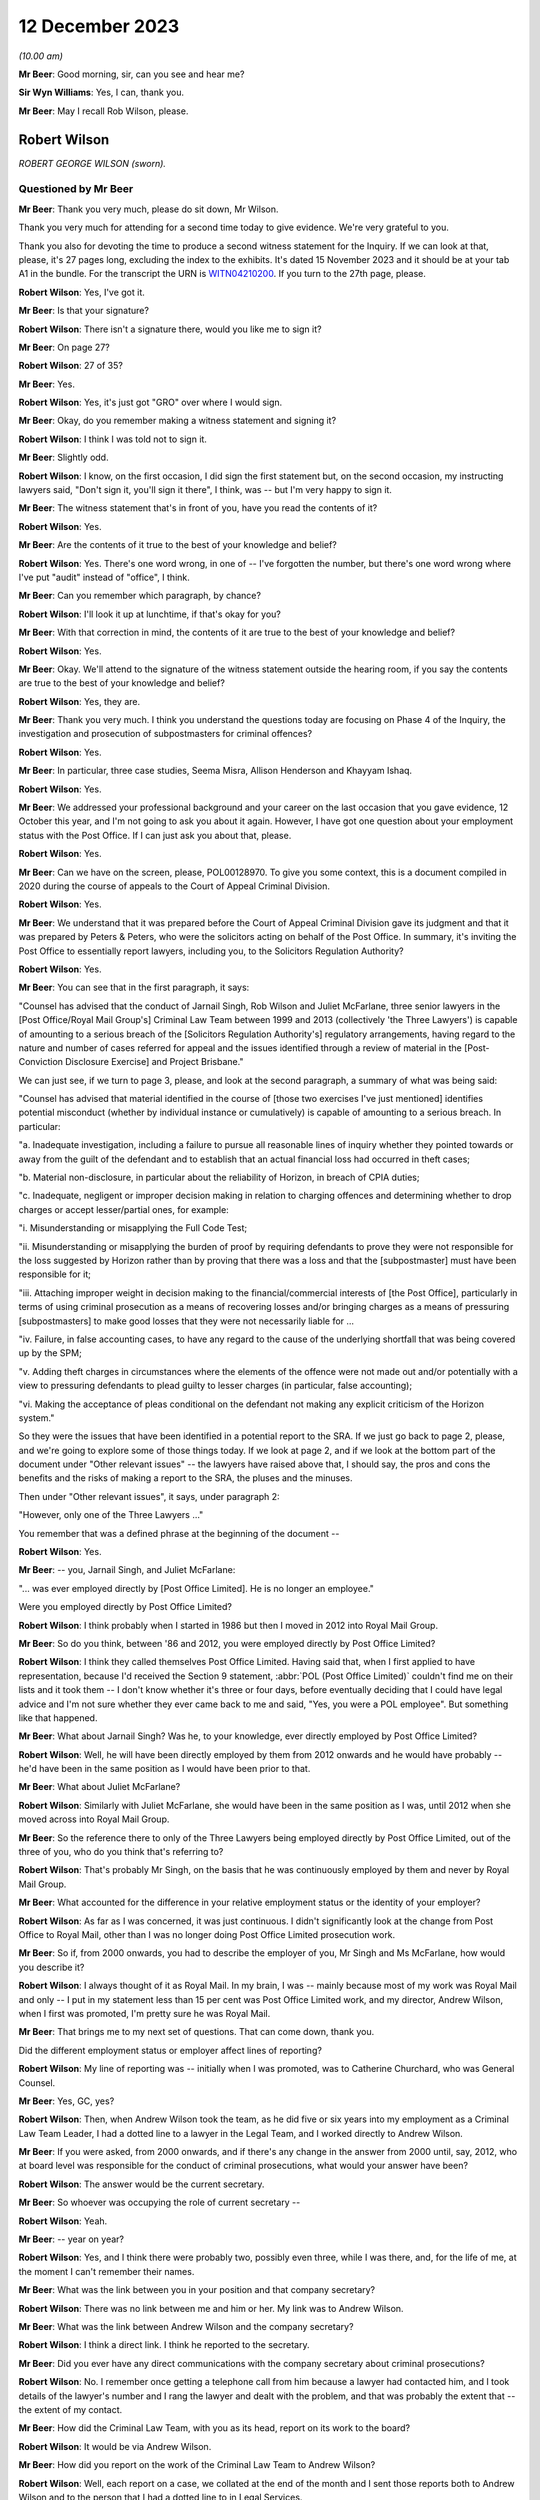 .. raw:: html

   <a id="hearing-link" href="https://www.postofficehorizoninquiry.org.uk/hearings/phase-4-12-december-2023">Official hearing page</a>

12 December 2023
================

.. raw:: html

   <details id="hearing-meta" open>
        <summary>
            <span class="open">Hide video</span>
            <span class="closed">Show video</span>
        </summary>
   <iframe width="200" height="113" src="https://www.youtube-nocookie.com/embed/Gio5w4wqsY4?rel=0&modestbranding=1" title="Rob Wilson - Day 97 AM (12 December 2023) - Post Office Horizon IT Inquiry" frameborder="0" allow="picture-in-picture; web-share" allowfullscreen></iframe>
   </details>

*(10.00 am)*

**Mr Beer**: Good morning, sir, can you see and hear me?

**Sir Wyn Williams**: Yes, I can, thank you.

**Mr Beer**: May I recall Rob Wilson, please.

Robert Wilson
-------------

*ROBERT GEORGE WILSON (sworn).*

Questioned by Mr Beer
^^^^^^^^^^^^^^^^^^^^^

**Mr Beer**: Thank you very much, please do sit down, Mr Wilson.

Thank you very much for attending for a second time today to give evidence.  We're very grateful to you.

Thank you also for devoting the time to produce a second witness statement for the Inquiry.  If we can look at that, please, it's 27 pages long, excluding the index to the exhibits.  It's dated 15 November 2023 and it should be at your tab A1 in the bundle.  For the transcript the URN is `WITN04210200 <https://www.postofficehorizoninquiry.org.uk/evidence/witn04210200-rob-wilson-second-witness-statement>`_.  If you turn to the 27th page, please.

.. rst-class:: indented

**Robert Wilson**: Yes, I've got it.

**Mr Beer**: Is that your signature?

.. rst-class:: indented

**Robert Wilson**: There isn't a signature there, would you like me to sign it?

**Mr Beer**: On page 27?

.. rst-class:: indented

**Robert Wilson**: 27 of 35?

**Mr Beer**: Yes.

.. rst-class:: indented

**Robert Wilson**: Yes, it's just got "GRO" over where I would sign.

**Mr Beer**: Okay, do you remember making a witness statement and signing it?

.. rst-class:: indented

**Robert Wilson**: I think I was told not to sign it.

**Mr Beer**: Slightly odd.

.. rst-class:: indented

**Robert Wilson**: I know, on the first occasion, I did sign the first statement but, on the second occasion, my instructing lawyers said, "Don't sign it, you'll sign it there", I think, was -- but I'm very happy to sign it.

**Mr Beer**: The witness statement that's in front of you, have you read the contents of it?

.. rst-class:: indented

**Robert Wilson**: Yes.

**Mr Beer**: Are the contents of it true to the best of your knowledge and belief?

.. rst-class:: indented

**Robert Wilson**: Yes.  There's one word wrong, in one of -- I've forgotten the number, but there's one word wrong where I've put "audit" instead of "office", I think.

**Mr Beer**: Can you remember which paragraph, by chance?

.. rst-class:: indented

**Robert Wilson**: I'll look it up at lunchtime, if that's okay for you?

**Mr Beer**: With that correction in mind, the contents of it are true to the best of your knowledge and belief?

.. rst-class:: indented

**Robert Wilson**: Yes.

**Mr Beer**: Okay.  We'll attend to the signature of the witness statement outside the hearing room, if you say the contents are true to the best of your knowledge and belief?

.. rst-class:: indented

**Robert Wilson**: Yes, they are.

**Mr Beer**: Thank you very much.  I think you understand the questions today are focusing on Phase 4 of the Inquiry, the investigation and prosecution of subpostmasters for criminal offences?

.. rst-class:: indented

**Robert Wilson**: Yes.

**Mr Beer**: In particular, three case studies, Seema Misra, Allison Henderson and Khayyam Ishaq.

.. rst-class:: indented

**Robert Wilson**: Yes.

**Mr Beer**: We addressed your professional background and your career on the last occasion that you gave evidence, 12 October this year, and I'm not going to ask you about it again.  However, I have got one question about your employment status with the Post Office.  If I can just ask you about that, please.

.. rst-class:: indented

**Robert Wilson**: Yes.

**Mr Beer**: Can we have on the screen, please, POL00128970. To give you some context, this is a document compiled in 2020 during the course of appeals to the Court of Appeal Criminal Division.

.. rst-class:: indented

**Robert Wilson**: Yes.

**Mr Beer**: We understand that it was prepared before the Court of Appeal Criminal Division gave its judgment and that it was prepared by Peters & Peters, who were the solicitors acting on behalf of the Post Office.  In summary, it's inviting the Post Office to essentially report lawyers, including you, to the Solicitors Regulation Authority?

.. rst-class:: indented

**Robert Wilson**: Yes.

**Mr Beer**: You can see that in the first paragraph, it says:

"Counsel has advised that the conduct of Jarnail Singh, Rob Wilson and Juliet McFarlane, three senior lawyers in the [Post Office/Royal Mail Group's] Criminal Law Team between 1999 and 2013 (collectively 'the Three Lawyers') is capable of amounting to a serious breach of the [Solicitors Regulation Authority's] regulatory arrangements, having regard to the nature and number of cases referred for appeal and the issues identified through a review of material in the [Post-Conviction Disclosure Exercise] and Project Brisbane."

We can just see, if we turn to page 3, please, and look at the second paragraph, a summary of what was being said:

"Counsel has advised that material identified in the course of [those two exercises I've just mentioned] identifies potential misconduct (whether by individual instance or cumulatively) is capable of amounting to a serious breach.  In particular:

"a.  Inadequate investigation, including a failure to pursue all reasonable lines of inquiry whether they pointed towards or away from the guilt of the defendant and to establish that an actual financial loss had occurred in theft cases;

"b.  Material non-disclosure, in particular about the reliability of Horizon, in breach of CPIA duties;

"c.  Inadequate, negligent or improper decision making in relation to charging offences and determining whether to drop charges or accept lesser/partial ones, for example:

"i.  Misunderstanding or misapplying the Full Code Test;

"ii.  Misunderstanding or misapplying the burden of proof by requiring defendants to prove they were not responsible for the loss suggested by Horizon rather than by proving that there was a loss and that the [subpostmaster] must have been responsible for it;

"iii.  Attaching improper weight in decision making to the financial/commercial interests of [the Post Office], particularly in terms of using criminal prosecution as a means of recovering losses and/or bringing charges as a means of pressuring [subpostmasters] to make good losses that they were not necessarily liable for ...

"iv.  Failure, in false accounting cases, to have any regard to the cause of the underlying shortfall that was being covered up by the SPM;

"v.  Adding theft charges in circumstances where the elements of the offence were not made out and/or potentially with a view to pressuring defendants to plead guilty to lesser charges (in particular, false accounting);

"vi.  Making the acceptance of pleas conditional on the defendant not making any explicit criticism of the Horizon system."

So they were the issues that have been identified in a potential report to the SRA.  If we just go back to page 2, please, and we're going to explore some of those things today.  If we look at page 2, and if we look at the bottom part of the document under "Other relevant issues" -- the lawyers have raised above that, I should say, the pros and cons the benefits and the risks of making a report to the SRA, the pluses and the minuses.

Then under "Other relevant issues", it says, under paragraph 2:

"However, only one of the Three Lawyers ..."

You remember that was a defined phrase at the beginning of the document --

.. rst-class:: indented

**Robert Wilson**: Yes.

**Mr Beer**: -- you, Jarnail Singh, and Juliet McFarlane:

"... was ever employed directly by [Post Office Limited].  He is no longer an employee."

Were you employed directly by Post Office Limited?

.. rst-class:: indented

**Robert Wilson**: I think probably when I started in 1986 but then I moved in 2012 into Royal Mail Group.

**Mr Beer**: So do you think, between '86 and 2012, you were employed directly by Post Office Limited?

.. rst-class:: indented

**Robert Wilson**: I think they called themselves Post Office Limited.  Having said that, when I first applied to have representation, because I'd received the Section 9 statement, :abbr:`POL (Post Office Limited)` couldn't find me on their lists and it took them -- I don't know whether it's three or four days, before eventually deciding that I could have legal advice and I'm not sure whether they ever came back to me and said, "Yes, you were a POL employee".  But something like that happened.

**Mr Beer**: What about Jarnail Singh?  Was he, to your knowledge, ever directly employed by Post Office Limited?

.. rst-class:: indented

**Robert Wilson**: Well, he will have been directly employed by them from 2012 onwards and he would have probably -- he'd have been in the same position as I would have been prior to that.

**Mr Beer**: What about Juliet McFarlane?

.. rst-class:: indented

**Robert Wilson**: Similarly with Juliet McFarlane, she would have been in the same position as I was, until 2012 when she moved across into Royal Mail Group.

**Mr Beer**: So the reference there to only of the Three Lawyers being employed directly by Post Office Limited, out of the three of you, who do you think that's referring to?

.. rst-class:: indented

**Robert Wilson**: That's probably Mr Singh, on the basis that he was continuously employed by them and never by Royal Mail Group.

**Mr Beer**: What accounted for the difference in your relative employment status or the identity of your employer?

.. rst-class:: indented

**Robert Wilson**: As far as I was concerned, it was just continuous.  I didn't significantly look at the change from Post Office to Royal Mail, other than I was no longer doing Post Office Limited prosecution work.

**Mr Beer**: So if, from 2000 onwards, you had to describe the employer of you, Mr Singh and Ms McFarlane, how would you describe it?

.. rst-class:: indented

**Robert Wilson**: I always thought of it as Royal Mail.  In my brain, I was -- mainly because most of my work was Royal Mail and only -- I put in my statement less than 15 per cent was Post Office Limited work, and my director, Andrew Wilson, when I first was promoted, I'm pretty sure he was Royal Mail.

**Mr Beer**: That brings me to my next set of questions. That can come down, thank you.

Did the different employment status or employer affect lines of reporting?

.. rst-class:: indented

**Robert Wilson**: My line of reporting was -- initially when I was promoted, was to Catherine Churchard, who was General Counsel.

**Mr Beer**: Yes, GC, yes?

.. rst-class:: indented

**Robert Wilson**: Then, when Andrew Wilson took the team, as he did five or six years into my employment as a Criminal Law Team Leader, I had a dotted line to a lawyer in the Legal Team, and I worked directly to Andrew Wilson.

**Mr Beer**: If you were asked, from 2000 onwards, and if there's any change in the answer from 2000 until, say, 2012, who at board level was responsible for the conduct of criminal prosecutions, what would your answer have been?

.. rst-class:: indented

**Robert Wilson**: The answer would be the current secretary.

**Mr Beer**: So whoever was occupying the role of current secretary --

.. rst-class:: indented

**Robert Wilson**: Yeah.

**Mr Beer**: -- year on year?

.. rst-class:: indented

**Robert Wilson**: Yes, and I think there were probably two, possibly even three, while I was there, and, for the life of me, at the moment I can't remember their names.

**Mr Beer**: What was the link between you in your position and that company secretary?

.. rst-class:: indented

**Robert Wilson**: There was no link between me and him or her.  My link was to Andrew Wilson.

**Mr Beer**: What was the link between Andrew Wilson and the company secretary?

.. rst-class:: indented

**Robert Wilson**: I think a direct link.  I think he reported to the secretary.

**Mr Beer**: Did you ever have any direct communications with the company secretary about criminal prosecutions?

.. rst-class:: indented

**Robert Wilson**: No.  I remember once getting a telephone call from him because a lawyer had contacted him, and I took details of the lawyer's number and I rang the lawyer and dealt with the problem, and that was probably the extent that -- the extent of my contact.

**Mr Beer**: How did the Criminal Law Team, with you as its head, report on its work to the board?

.. rst-class:: indented

**Robert Wilson**: It would be via Andrew Wilson.

**Mr Beer**: How did you report on the work of the Criminal Law Team to Andrew Wilson?

.. rst-class:: indented

**Robert Wilson**: Well, each report on a case, we collated at the end of the month and I sent those reports both to Andrew Wilson and to the person that I had a dotted line to in Legal Services.

**Mr Beer**: When you say the reports on each case, was that whether they had reached a conclusion or not, or --

.. rst-class:: indented

**Robert Wilson**: I think it was wider than that.  I don't think it was just final reports; I think it was current cases that -- I had an office manager who would add up the current cases that we had, he would collate the reports that we had on finalised cases that month and he would add up the new cases that had come in to the team.  So I think it was a statement that I did once a month, at the end of the month, and it went to Andrew Wilson and the dotted line person.

**Mr Beer**: Did you understand that that was going to the board, either from Andrew Wilson and the dotted line person?

.. rst-class:: indented

**Robert Wilson**: Probably.  Although I'm not 100 per cent sure.

**Mr Beer**: Did you ever get anything back from the board by way of direction or suggestion?

.. rst-class:: indented

**Robert Wilson**: No.

**Mr Beer**: Was there any communication that you can remember, say between 2000 and 2012, back from the board about the work of the Criminal Law Team?

.. rst-class:: indented

**Robert Wilson**: No.

**Mr Beer**: Did you ever attend any board meetings?

.. rst-class:: indented

**Robert Wilson**: No.

**Mr Beer**: Did you ever prepare anything for Andrew Wilson or the dotted line person for their attendance at a board, that you can recall?

.. rst-class:: indented

**Robert Wilson**: I don't think I prepared anything.  I may well have been a sounding board in relation to something that he wanted to propose to the board but I didn't prepare anything myself.  He did that.

**Mr Beer**: What was the purpose of the preparation of the monthly reports on current cases and cases concluded?

.. rst-class:: indented

**Robert Wilson**: It was to show them the overall picture of what we were doing, in terms of both results, so whether we were successful, and in terms of the numbers that we were processing.

**Mr Beer**: Did include figures on recoveries by way of confiscation?

.. rst-class:: indented

**Robert Wilson**: No, I don't think so.

**Mr Beer**: Was there any performance measure of the work of the Criminal Law Team?

.. rst-class:: indented

**Robert Wilson**: No.

**Mr Beer**: Were there any key performance indicators for the work of the Criminal Law Team?

.. rst-class:: indented

**Robert Wilson**: KPIs ring a bell.  I probably had some, as part of my responsibilities, but I can't remember what they were.

**Mr Beer**: Was the outcome of criminal proceedings linked in any way to the remuneration of any members of the Criminal Law Team?

.. rst-class:: indented

**Robert Wilson**: No.

**Mr Beer**: Were there any bonuses paid?

.. rst-class:: indented

**Robert Wilson**: Yes.

**Mr Beer**: What were they paid for?

.. rst-class:: indented

**Robert Wilson**: They were paid for -- largely, I think it was the performance of the business and I think, if you got a good grade in your appraisal, then you might have got some sort of enhancement.

**Mr Beer**: But they were not linked to the percentage of successful prosecutions --

.. rst-class:: indented

**Robert Wilson**: No.

**Mr Beer**: -- or the like?  Thank you.

Can we move on to the next topic, please, which is obtaining evidence in support of prosecutions and, to start with, the contractual arrangements and the approach by Post Office to Fujitsu for obtaining evidence in criminal prosecutions.

Were you aware of the scope of the contractual responsibility of Fujitsu to support litigation against subpostmasters?

.. rst-class:: indented

**Robert Wilson**: No.

**Mr Beer**: Did you ever see the contract between the Post Office and Fujitsu to see what the latter, Fujitsu, had promised to the Post Office by way of support in criminal prosecutions?

.. rst-class:: indented

**Robert Wilson**: No, I didn't.

**Mr Beer**: Can you recall it ever being mentioned, ie "There's a contract that regulates the support that our supplier must give us in criminal prosecutions"?

.. rst-class:: indented

**Robert Wilson**: Yes, I can recall that, yes.

**Mr Beer**: Given that you can recall that, as the Head of the Criminal Law Team, is there a reason you didn't see the contractual arrangements that actually mapped that out?

.. rst-class:: indented

**Robert Wilson**: Probably, because it was dealt with before I became the Head of the Criminal Law Team and, afterwards, I didn't -- I never asked to see it. I mean, I heard, from time to time, that there were problems in relation to obtaining :abbr:`ARQ (Audit Record Query)` data, and I have seen, from some of the documents that have been supplied to me, some references to Mr Jenkins running out of time and not being able to do any extra work.  I saw those sort of -- I must have seen those sorts of things but I didn't have any involvement with the contract at all.

**Mr Beer**: What's your view, if you hold one, as a prosecutor, about the wisdom of a prosecutor entering into a contract that regulates the extent to which a third party must supply evidence and cooperate in the provision of evidence to a prosecutor?

.. rst-class:: indented

**Robert Wilson**: Well, my view is that it's not a good idea.

**Mr Beer**: Could you explain why, please, Mr Wilson?

.. rst-class:: indented

**Robert Wilson**: Well, I think that -- I never was particularly interested in what a case was going to cost and I was never particularly interested in anyone trying to truncate the work that we were required to do, particularly in disclosure. I remember seeing an email which I'd forgotten about amongst the papers here, from I think it was a Mark Dinsdale, who was complaining about the amount of data that he was having to supply because he had a new team.

**Mr Beer**: We're going to come to that a little later.

.. rst-class:: indented

**Robert Wilson**: Okay.  So I think my view was, if you want to prosecute these cases, you have to pay for them, and, if you want to do it properly, we have to have access to all the information that we require.

**Mr Beer**: Did you have any understanding of who had been involved in the agreement of the contract between Post Office and Fujitsu that did regulate the nature and extent of the evidence that they were obliged to supply?

.. rst-class:: indented

**Robert Wilson**: My understanding now comes from listening to Teresa -- I think it was Williamson -- I knew her as Teresa Berridge --

**Mr Beer**: Yes.

.. rst-class:: indented

**Robert Wilson**: -- who said that she had prepared an open-ended part of the contract because she was conscious that the people dealing with the contract -- I believe this is what she was saying -- were not appreciating that we were doing this from a criminal point of view and it wasn't simply a contractual issue.  And I think she did -- said that she did that in 2000 and I wouldn't have been around in the team at that time.

**Mr Beer**: During your time in your role as Head of Criminal Law, were you ever involved in or aware of any discussions with Fujitsu over the scope of the requirements under the contract?

.. rst-class:: indented

**Robert Wilson**: I was aware that there were problems but I wasn't aware about discussions going on.  It's not something that my role touched.

**Mr Beer**: But you and your team were the people that were advising on evidential sufficiency, were laying a case before a criminal court as fit to be heard by the criminal court and then prosecuting it, often to conviction.  Does that not mean that it was part of your role to get involved with a key supplier of evidence and a contract that regulated the extent to which they supplied such evidence?

.. rst-class:: indented

**Robert Wilson**: I never had the impression when we were prosecuting that we were not getting what we wanted in terms of :abbr:`ARQ (Audit Record Query)` data.  Yes, I heard that there were -- there was, for want of a better word, whingeing about the amount that was being required, particularly on Seema Misra, which no doubt we will discuss shortly.  But I never had a worry in my head that we weren't getting what we should be getting.

**Mr Beer**: Thank you.  Did you ever become involved in assisting the Post Office Security Team in their understanding of Fujitsu's obligations under the contract?

.. rst-class:: indented

**Robert Wilson**: I know, again from what I've read in the papers you've supplied me with, that, at some stage, there was difficulty over our expert meeting another expert and Jarnail Singh must have come to me and said, "Look, Rob, what can we do?" and I emailed and said, basically, "If we can't have this, we will need somebody in court in [whatever timespan it was] to explain from Fujitsu why we can't deal with this".

**Mr Beer**: So, on an individual case basis, you can remember becoming involved but nothing more strategic or higher level: "Look, Security Team, this what the contract says.  This is how we're going to carry it into effect.  This is how it works"?

.. rst-class:: indented

**Robert Wilson**: I remember when the Court of Appeal made their decision -- which I have to say that I was mortified at and felt ashamed, and I couldn't begin to understand how the subpostmistresses and subpostmasters must have felt, together with their families, having -- and for which I clearly apologise for, profusely.  I remember discussing with Dave Posnett the judgment and he said -- and part of the discussion was about backdoors into the system, and he said that he was at a meeting with me when I'd challenged Fujitsu and said "Are there any backdoors to the system?" and they'd categorically said no.

.. rst-class:: indented

I don't know -- but that's what the discussion was about but I don't know what the meeting was about.  I didn't actually recall that, he reminded me of it.  So I was at a meeting with Fujitsu with Dave Posnett but I can't remember what the substance of the meeting was.  It might have been what you're alluding to but I don't remember that.

**Mr Beer**: Can you recall whether that was case specific --

.. rst-class:: indented

**Robert Wilson**: All I can --

**Mr Beer**: -- ie the issue had arisen in the context of an individual case?

.. rst-class:: indented

**Robert Wilson**: It could have been.  I honestly don't know. I hadn't -- I didn't recall the meeting and I didn't recall asking them the question.  Dave Posnett said to me "I was at that meeting with you; you asked the question".

**Mr Beer**: What was your understanding as to the nature and type of data that might be drawn from Horizon in order to found the basis for an investigation and/or a criminal prosecution?

.. rst-class:: indented

**Robert Wilson**: Well, they had :abbr:`ARQ (Audit Record Query)` data, transaction logs, various other logs and information, which I can't really recall now.  I've seen some of the matters listed in the papers.  But, as far as I was aware, from that data, we should have been able to prosecute each case.

**Mr Beer**: Had you heard of the expression "Credence data" or data obtained from Credence?

.. rst-class:: indented

**Robert Wilson**: I probably did but I can't recall what it is now.

**Mr Beer**: You've referred a number of times to :abbr:`ARQ (Audit Record Query)` data.

.. rst-class:: indented

**Robert Wilson**: Yes.

**Mr Beer**: Did you understand that there was a difference between the nature and species of :abbr:`ARQ (Audit Record Query)` data that could be obtained, perhaps by reference to words such as "standard" or "enhanced" ARQ data?

.. rst-class:: indented

**Robert Wilson**: Again, I've seen those in the papers.  I thought :abbr:`ARQ (Audit Record Query)` data, looking back, was data which effectively you could see who was detailing each individual transaction that had taken place. I may have got that wrong.  But I thought that's what ARQ data was.  I can't remember whether I knew about enhanced data or the standard data. I probably did but I honestly can't remember.

**Mr Beer**: Irrespective of the distinction, was it your understanding that the data that you were getting by way of :abbr:`ARQ (Audit Record Query)` data was data which was capable of showing whether a transaction was initiated and completed by a subpostmaster, on the one hand, or was a system generated transaction, on the other?

.. rst-class:: indented

**Robert Wilson**: I thought it was created by the subpostmaster and, therefore, was quite important, to see what he'd been doing.

**Mr Beer**: It's probably my question that's at fault.  Did you understand from the :abbr:`ARQ (Audit Record Query)` data that you were getting that that data would be able to distinguish between whether a transaction was carried out by a subpostmaster, on the one hand, or by the system, on the other?

.. rst-class:: indented

**Robert Wilson**: I understood it to be the postmaster.  Have I misunderstood your question?

**Mr Beer**: Yes.  Did you understand that all transactions were subpostmaster initiated and completed?

.. rst-class:: indented

**Robert Wilson**: Yes.

**Mr Beer**: You didn't understand that some transactions could be created by the system itself?

.. rst-class:: indented

**Robert Wilson**: I didn't understand that, no.

**Mr Beer**: Okay.  When you were conducting your evidential review for the purposes of advising whether the evidence met the Code for Crown Prosecutors' standard, which documents concerning the Horizon system would you expect habitually to review?

.. rst-class:: indented

**Robert Wilson**: I would expect to see transaction logs, the audit report.

**Mr Beer**: So the audit report, meaning the auditors that attended the branch --

.. rst-class:: indented

**Robert Wilson**: Yes.

**Mr Beer**: -- and conducted a shortfall analysis?

.. rst-class:: indented

**Robert Wilson**: Yes.

**Mr Beer**: Yes.

.. rst-class:: indented

**Robert Wilson**: Transaction logs, audit report.

**Mr Beer**: Yes?

.. rst-class:: indented

**Robert Wilson**: I don't think we ever got :abbr:`ARQ (Audit Record Query)` data at an early stage.  I think ARQ data was sought once we knew that we were going to be involved in either a not guilty or disclosure had been requested.

**Mr Beer**: Why was that?

.. rst-class:: indented

**Robert Wilson**: Sorry?

**Mr Beer**: Why was that?

.. rst-class:: indented

**Robert Wilson**: It just -- the way the investigators prepared their papers for us, just generated not every document a limited number of documents together with the interview, obviously, and, from that, we made the decision.  We didn't -- I can't ever remember going for :abbr:`ARQ (Audit Record Query)` data prior to actually having a decision being made whether to prosecute or not.

**Mr Beer**: On the last occasion, I asked you:

"Would you expect it to be a necessary element of an investigation to establish the reliability of the data on which an investigation and then a prosecution was founded?"

You said, "Yes".

.. rst-class:: indented

**Robert Wilson**: Yes.

**Mr Beer**: I asked:

"Why would you think that was necessary, that it was an ordinary part of the investigation?"

You said:

"Well, because if they couldn't establish that the system was working properly, the evidence had no value."

I asked:

"So the reliability of the data was a fundamental or an essential part of any investigation founded upon such data?"

You said, "Absolutely".

Given those three answers, why wasn't :abbr:`ARQ (Audit Record Query)` data routinely part of the investigation and the evidence that was submitted for the purposes of deciding on charge?

.. rst-class:: indented

**Robert Wilson**: Because it wasn't sought by the investigator at that stage.

**Mr Beer**: That's not really a complete answer, I think you'll recognise, won't you, Mr Wilson?

.. rst-class:: indented

**Robert Wilson**: I'm trying to think, to reconcile what you're saying to me and to actually think back to what actually happened then, and I'm having difficulty.

.. rst-class:: indented

I think, in an ideal world we should have got :abbr:`ARQ (Audit Record Query)` data right at the beginning and I may have convinced myself that that's what we did do.  But, thinking about it from your first question, I can't remember ever seeing ARQ data straight away.  I may be wrong.

**Mr Beer**: You said in part of the answer that you gave that you would, I think, essentially, wait to see whether it was a guilty or not guilty plea?

.. rst-class:: indented

**Robert Wilson**: Mm.

**Mr Beer**: If, as you said last time, that it was an essential element of a prosecution case --

.. rst-class:: indented

**Robert Wilson**: Yes.

**Mr Beer**: -- to prove the reliability of the data, why would it only be obtained after plea had been ascertained?

.. rst-class:: indented

**Robert Wilson**: I think -- I mean, it may be down to cost. I can't remember ever thinking it's a financial consideration.  I can't remember that.  My view was it didn't matter how much it cost, you know, get on with it, but I don't know.  Maybe that's why Investigators didn't go for it in the first place.

.. rst-class:: indented

Alternatively, I think from the papers, some Investigators had to slow their cases down because they couldn't get hold of :abbr:`ARQ (Audit Record Query)` data and maybe that was a factor.

**Mr Beer**: I think you're there talking about cases where an accused person or a suspect in interview had raised an issue about the reliability of Horizon and, as a consequence of that, enquiries were made about obtaining :abbr:`ARQ (Audit Record Query)` data.

Was it the case that the system was that the Post Office waited until a suspect or an accused person raised an issue about the reliability of Horizon before undertaking this enquiry?

.. rst-class:: indented

**Robert Wilson**: Yes, I think you're probably right.  I think, if somebody had unequivocally admitted that they'd stolen money, we wouldn't have been chasing :abbr:`ARQ (Audit Record Query)` data.  So, yes, I think you're probably right.

**Mr Beer**: Can we look, please, at `FUJ00000071 <https://www.postofficehorizoninquiry.org.uk/evidence/fuj00000071-information-technology-services-agreement>`_.  This is one of the contracts between the Post Office and Fujitsu and, if we scroll down, we can see this the codified agreement, thank you, which regulates a high number of issues between the Post Office and Fujitsu.  Can we just look at page 97, please.

Scroll down, please, to 4.1.9.  Thank you. If we just scroll up a little bit, so we can see the context.  Thank you.

Can you see two requirements here under the heading "Prosecution support", 4.1.8 and 4.1.9. Under 4.1.8:

"The contractor shall ensure that all relevant information produced by the [Post Office Counters Limited] Service Infrastructure at the request of [Post Office Counters Limited] shall be evidentially admissible and capable of certification in accordance with the Police and Criminal Evidence Act 1984 [and equivalent legislation in Northern Ireland and Scotland]."

At 4.1.9:

"At the direction of [Post Office Counters Limited], audit trail and other information necessary to support live investigations and prosecutions shall be retained for the duration of the investigation and prosecution irrespective of the normal retention period of that information."

This is, I think, amongst the contractual material that you didn't see at the time; is that right?

.. rst-class:: indented

**Robert Wilson**: I don't think I've ever seen this document before.  I don't even think it's with my papers.

**Mr Beer**: I think it is but let's just --

.. rst-class:: indented

**Robert Wilson**: I'm not being critical.

**Mr Beer**: No, okay.  Let's just proceed on the basis that it's just these two paragraphs I'm asking you to look at, Mr Wilson.

.. rst-class:: indented

**Robert Wilson**: Right.

**Mr Beer**: The first requirement under 4.1.8, did you know that, initially at least, there was a contractual requirement placed on Fujitsu to ensure that evidence shall be evidentially admissible and capable of certification in accordance with the Police and Criminal Evidence Act?

.. rst-class:: indented

**Robert Wilson**: I didn't know there was a clause like that, no.

**Mr Beer**: Does it follow that, when there was an amendment to this contract, after the repeal of the relevant provision in Section 69 of the Police and Criminal Evidence Act, you weren't aware of that change?

.. rst-class:: indented

**Robert Wilson**: No, I wasn't aware.

**Mr Beer**: Was there any change in practice in the Criminal Law Team, as between the period before certification under Section 69 of PACE was required and after the repeal of Section 69 of PACE?

.. rst-class:: indented

**Robert Wilson**: I assume that the standard clause that went in the witness statement, towards the end of the witness statement, was omitted after the change but that's the only thing I can think of.

**Mr Beer**: Were you or others in the Criminal Law Team, to your knowledge, involved in the provision of advice as to what happens now after Section 69 is repealed?  What are the evidential requirements on computer-based evidence in a criminal prosecution in the courts of England and Wales?

.. rst-class:: indented

**Robert Wilson**: Well, if I was in charge -- and I know we've been down this street before -- I would have sought counsel's advice and it would have been the counsel that I referred to before, which I erroneously included in my first bundle.  But I think that that change was in about 1997.

**Mr Beer**: I think the repeal was in '99 and came into effect in about 2000?

.. rst-class:: indented

**Robert Wilson**: Right, okay.  So I wouldn't have been around in the team at that time then.

**Mr Beer**: After you became involved in the team, can you recall any standing advice, any instruction or guidance, as to what was required to adduce evidence that was computer based in a criminal prosecution in England and Wales, because what happened was the statutory provision was repealed and the common law sprang up?

.. rst-class:: indented

**Robert Wilson**: Yes.

**Mr Beer**: Was there any guidance on what does the common law now require?

.. rst-class:: indented

**Robert Wilson**: If there wasn't a general guidance from counsel, which I would have put my money on, then I think counsel, on a case-by-case basis, would have advised us "This doesn't comply" or "You need to do this", but I can't remember that happening. I can't remember seeing an Advice from counsel where they were critical of a witness statement because it didn't follow the format that it needed to.

**Mr Beer**: Or, indeed, the other way round: that lots of witness statements continued to contain the Section 69 --

.. rst-class:: indented

**Robert Wilson**: Well, yes --

**Mr Beer**: -- formulation, even though they were not required?

.. rst-class:: indented

**Robert Wilson**: Yes, that's a real possibility.

**Mr Beer**: Do you consider that you and others in the Criminal Law Team had an adequate understanding at the time of the technical operation of Horizon?

.. rst-class:: indented

**Robert Wilson**: Looking back now, I don't think we did, no.

**Mr Beer**: What about an adequate understanding of the Post Office's estate systems and processes --

.. rst-class:: indented

**Robert Wilson**: Probably --

**Mr Beer**: -- including -- I'm sorry?

.. rst-class:: indented

**Robert Wilson**: I was just going to say: probably not as well. Looking back, I don't think we involved ourselves on the technical side enough.

**Mr Beer**: Including, for example, the operation of transaction corrections?

.. rst-class:: indented

**Robert Wilson**: I'm not sure what a transaction correction is.

**Mr Beer**: Maybe that proves the point.

.. rst-class:: indented

**Robert Wilson**: Right.

**Mr Beer**: Wasn't such an understanding necessary of the operation of Horizon and the way the Post Office's estate systems and its processes worked, in order to be able to apply a critical eye to the evidence that an Investigator was sending you to advise on charge?

.. rst-class:: indented

**Robert Wilson**: I mean, that's very logical now.  At the time, I think it was generally assumed that what the Investigator was getting was appropriate and sufficient for the purposes we required it.  But I agree with you that we did not know enough about the Fujitsu data and the :abbr:`POL (Post Office Limited)` information, with hindsight, yeah.

**Mr Beer**: Thank you.  That document can come down.

Was there any written guidance or policy or procedure on the obtaining of expert evidence for the purposes of a criminal investigation or prosecution?

.. rst-class:: indented

**Robert Wilson**: No.

**Mr Beer**: Why was that?

.. rst-class:: indented

**Robert Wilson**: Um ... I think -- I think it was -- yeah.  I'm having -- I think it was probably because we'd never dealt with an expert witness before and didn't perceive it, because of that lack of knowledge, to be different in the way that you cross-examined me in the first day, I think that was the reason, that it didn't strike me at the time that -- through lack of understanding, that the expert was to be treated in a completely different way.

**Mr Beer**: Can we look, please, at POL00097100.  Can we look, please, at page 9 to start with.  This is an email chain that you're not copied into, I should stress, but I want to ask you some questions about some of what it says.  It is all about Mr Jenkins, Gareth Jenkins, and the treatment of him.

If we just look at the emails before the relevant ones, to give you a bit of context, you can see here an email from Sharron Jennings, a Security Manager, to a range of people, some inside Fujitsu, some inside the Post Office, about the case of Patel:

"The case due for trial on Monday at Peterborough Crown Court has been put back to 14 January 2013 and is listed for a 7 day trial. [Diary, please]."

Then if we scroll up, please.  Mr Jenkins said:

"Sorry, I'm not aware of this case or what might be required of me ...

"I'm not aware of any outstanding cases which I might be involved in."

Then scroll up.

"Hi Gareth

"This is the one that you supplied the expert report and witness statement for the week before last.  Apologies for not explaining that properly in the previous email, it was a blanket email for all witnesses!  It is unclear at this stage who will be required as witnesses and which evidence will be accepted without the need for attendance.  I just thought if I let everyone know", et cetera.

Then if we scroll up, please.  We can see Mr Jenkins' reply:

"Thanks for the clarification.  I had not understood that that related to a specific case, I thought that was a general statement.  If I am required to go to court for that, I think I need to have some more background on the specific case and exactly what is being alleged. I appreciate that it is not covered by my statement, but if I need to be an expert witness, I need to understand what is happening."

Then some other details.

You'll see there that Sharron Jennings referred to Mr Jenkins as having produced an expert report --

.. rst-class:: indented

**Robert Wilson**: Yes.

**Mr Beer**: -- and Mr Jenkins himself refers to whether he needs to be an expert witness in a particular case.

.. rst-class:: indented

**Robert Wilson**: Yes.

**Mr Beer**: In your time as the Head of Criminal Law, did you understand that as his status, namely as a person who gave expert evidence?

.. rst-class:: indented

**Robert Wilson**: Yes.

**Mr Beer**: From where did you gain that understanding?

.. rst-class:: indented

**Robert Wilson**: From the nature of his work and evidence.

**Mr Beer**: What do you mean by that, please?

.. rst-class:: indented

**Robert Wilson**: Well, because he, I think, put together a lot of the Fujitsu, I guess, software, and was regarded as an expert by his team, from documents again that you've supplied to me, to the point where he had a support person, Penny Thomas, I think her name was.  So I viewed him as an expert in the system, and the person who probably knew more about the system than anybody else on the planet.  So that was my belief.

**Mr Beer**: Can we distinguish three things, please?

.. rst-class:: indented

**Robert Wilson**: Yes.

**Mr Beer**: One, a person with expertise in an issue or discipline --

.. rst-class:: indented

**Robert Wilson**: Mm.

**Mr Beer**: -- secondly, a person who gives expert evidence as an expert witness in a court --

.. rst-class:: indented

**Robert Wilson**: Mm-hm.

**Mr Beer**: -- and, thirdly, a person who is instructed by a solicitor or an Investigator formally to give expert evidence by way of written instruction.

Looking at the third category that I just erected there, were you aware of Mr Jenkins ever being formally instructed in that way?

.. rst-class:: indented

**Robert Wilson**: No.

**Mr Beer**: Out of the remaining two, how did you view Mr Jenkins, ie as a person with expertise in an issue or discipline, who happened to be giving evidence in court, or, formally, as an expert witness in court?

.. rst-class:: indented

**Robert Wilson**: Your first scenario.

**Mr Beer**: So he was a person simply with expertise in a system?

.. rst-class:: indented

**Robert Wilson**: Yes.

**Mr Beer**: Just for the moment, just by way of short excursion, in paragraph 15.1 of your witness statement -- I wonder whether we could turn it up, please, it's on page 12 -- you say:

"I do not know how Penny Thomas and Gareth Jenkins came to be involved in these proceedings against Seema Misra.  I believe that Gareth Jenkins was identified as an expert on the Horizon system at the inception of the computer system and had agreed to assist the Post Office in relation to its role when conducting private prosecutions.  This was probably in 1999, prior to myself becoming Head of the Criminal Law Team."

Just stopping there.  We have documentary material, Mr Wilson, that suggests that Mr Jenkins first provided, to use a neutral word, assistance in prosecution in 2005, in the case of the Post Office v Teja.  From where did you get your understanding that he had a role, probably in 1999, prior to you becoming Head of the Criminal Law Team.

.. rst-class:: indented

**Robert Wilson**: I just think it was from looking back, that I assumed he'd been on board right from the beginning.  I can't point to any documents or anything.  It was just what I believed to be the position.

**Mr Beer**: So are you extrapolating, essentially, the date of inception of Horizon --

.. rst-class:: indented

**Robert Wilson**: Yes.

**Mr Beer**: -- of late '99/early 2000, and thinking he must have been involved from inception?

.. rst-class:: indented

**Robert Wilson**: Yes.

**Mr Beer**: As you've said, you haven't identified any documents that establish such actual involvement?

.. rst-class:: indented

**Robert Wilson**: No, I haven't.

**Mr Beer**: Thank you.  Can we go back to, after that little excursion, to POL00097100, and to page 6.  This is the Patel chain of emails, page 6, please.

Scroll down, please.

You remember that there'd been an exchange, Jennings and Jenkins, over attendance at a trial involving Patel, and the trial date being put back to January 2013.  Mr Jenkins saying:

"I thought I'd given a generic statement. If I'm to be an expert witness in this case, specific to this case, something more will be required."

You will see Ms Jennings says:

"There appears to have been some sort of confusion regarding the trail of emails below. Gareth was asked to supply an expert report on Horizon integrity by the Legal Team and I was asked to input this onto a Section 9 witness statement in order to produce it in court. Gareth was not aware that this related to a specific case and was also not aware that he would be required in court.  [Gareth] is happy to attend but as explained below it is over and above the usual [Business As Usual] arrangements that we have with Fujitsu so some extra arrangements are required in order to cover extra costs and time etc.  This email is to request that please."

Were you aware of expert reports being rewritten into witness statements?

.. rst-class:: indented

**Robert Wilson**: I don't think so.

**Mr Beer**: What would you say about the practice, if you had been aware of it, ie a person with expertise, giving opinion evidence, provides a report or a written document and that's rewritten by an Investigator or an Investigations Manager into a Section 9 witness statement?

.. rst-class:: indented

**Robert Wilson**: Well, it's odd, and then one or other of the documents is going to have to be disclosed.  So it's an odd way of going about it.

**Mr Beer**: Why is it odd?

.. rst-class:: indented

**Robert Wilson**: Well, because he is, effectively, giving two sets of what might not necessarily be the same thing.  So it's a dangerous practice to undertake something of that nature.

**Mr Beer**: Were you aware of what's referred to in the second part of this email, namely that the provision of evidence by Gareth Jenkins was outside usual business as usual arrangements and, therefore, to provide evidence in this way required some special arrangements?

.. rst-class:: indented

**Robert Wilson**: Well, that's slightly odd as well because, in 2012, he must have been involved in a number of our cases.  I don't know why they're saying that it's outside the usual business arrangements because as I say, he'd been, for want of a better word, our expert for a number of years. You're saying from 2005.

**Mr Beer**: '05.

.. rst-class:: indented

**Robert Wilson**: So it's, again, a strange, strange email.

**Mr Beer**: If we go up to page 3, please, and then scroll down, please -- thank you -- we can see that Jane Owen -- do you remember her --

.. rst-class:: indented

**Robert Wilson**: No.

**Mr Beer**: -- a Security Manager within Post Office -- emails Mark Dinsdale and says, "Please see below", and that's essentially the chain.  I've skipped a number of pages but there was some inconsequential chatter:

"Please see below -- in a nutshell Gareth is required as an expert witness and we have no money in the pot for him.  I remember this happening before and am sure you dealt with it? Can you remember?"

Then if we scroll up, please.  Mr Dinsdale's reply:

"... I raised a request earlier this year which has not been used, so they could use a [Post Office] number ... however might be worth touching base with Andy/Rob if this is a Horizon Integrity case, because they may want to challenge why [the Post Office] would pay Fujitsu to justify the system."

Then, if we look, please, further up the page -- just a little in further -- we can see that the "Rob" referred to seems to be Rob King, rather than you, because now copied in are Andy Haywood and Rob King.  Ms Owen says:

"Hi both.  Please see Mark's response to the string of emails below.

"... please advise how you wish me to proceed."

Then scroll up to see Mr Hayward's reply:

"Need to understand the costs in the first instance, please.  Then suggest we discuss with Jarnail ..."

I think that's Jarnail.  Would you understand that to be a reference to Jarnail rather than "Jamail"?  Maybe it's just the way its printed:

"... Jarnail as he is the legal link in to the wider Horizon integrity."

So looking at that email as a whole --

.. rst-class:: indented

**Robert Wilson**: It is "Jarnail" though.  I think there is a gap.

**Mr Beer**: There's a gap in between, thank you.

.. rst-class:: indented

**Robert Wilson**: Yes.  I think there is, yes.

**Mr Beer**: So that's likely Jarnail Singh?

.. rst-class:: indented

**Robert Wilson**: I think it's almost certainly Jarnail Singh.

**Mr Beer**: Also the "Rob" referred is to likely Rob King, rather than you?

.. rst-class:: indented

**Robert Wilson**: It wouldn't be me because I wasn't in :abbr:`POL (Post Office Limited)` at that time.

**Mr Beer**: You moved I think in April of this year?

.. rst-class:: indented

**Robert Wilson**: Yeah, in 2012, yeah.

**Mr Beer**: Would the chain have ended with a discussion with Jarnail, then -- Jarnail Singh?  It wouldn't have come over to you in your new role?

.. rst-class:: indented

**Robert Wilson**: No, it wouldn't have come over to me at all. I had no dealings with :abbr:`POL (Post Office Limited)` once we'd transferred the cases across that they took over.  So it ended in April 2012.

**Mr Beer**: If we scroll back down, please.

Mark Dinsdale says to Jane Owen that the Post Office might want to challenge "why [the Post Office] would pay Fujitsu to justify the system".

In your time, did the Post Office see it as part of Fujitsu's contractual responsibility to "justify the system", in the words of this email?

.. rst-class:: indented

**Robert Wilson**: Yes.

**Mr Beer**: That may be a relatively loaded phrase: "justify the system".

.. rst-class:: indented

**Robert Wilson**: Yes.

**Mr Beer**: You're saying that that's how it was seen at the time?

.. rst-class:: indented

**Robert Wilson**: Well, I think they had to -- yeah, they had to give us evidence that the system was working properly.

**Mr Beer**: Oughtn't they just to have given evidence as to how the system was working and whether it was working properly?

.. rst-class:: indented

**Robert Wilson**: Yes.

**Mr Beer**: That's a more neutral way of expressing it?

.. rst-class:: indented

**Robert Wilson**: Yes.

**Mr Beer**: The way that an independent prosecutor would look at it, with an open mind?

.. rst-class:: indented

**Robert Wilson**: Yeah, I don't disagree with you.

**Mr Beer**: Was there a mindset or a view that it was for the Post Office to pay for Fujitsu to justify its system?

.. rst-class:: indented

**Robert Wilson**: I didn't deal with the finances between Post Office and Fujitsu.  I had no dealings with that side of things.

**Mr Beer**: Was it what the Post Office expected when it instructed Mr Jenkins to give evidence or asked Mr Jenkins to give evidence, namely to justify the system?

.. rst-class:: indented

**Robert Wilson**: Well, that would be part of his responsibilities, I imagine, yes.

**Mr Beer**: Would that be an appropriate role or instruction for an expert witness to justify something?

.. rst-class:: indented

**Robert Wilson**: Well, I agree with your change of wording, that, actually, it's not really justifying the system; it's saying that the system was working properly at the time that we're concentrating on in relation to the suspicious activity.

**Mr Beer**: Thank you.  That can come down.

To what extent was the Criminal Law Team involved, in your time, in editing or tailoring statements from Fujitsu employees?

.. rst-class:: indented

**Robert Wilson**: Well, I can honestly say that I don't believe that I ever got involved with editing statements.  I've seen again in the papers Ms McFarlane, who was suggesting wording on one of her cases, to -- I believe it was Gareth Jenkins, it might have been Penny Thomas, I'm not sure.  But I can't ever remember attempting to change or add to, or whatever, a witness's statement.

.. rst-class:: indented

My view was that that was the Investigator's job and my job was to consider what the statement said and, if I needed anything else, I would ask the Investigator.

**Mr Beer**: So let's deal with your personal practice first.

.. rst-class:: indented

**Robert Wilson**: Yes.

**Mr Beer**: Why wouldn't you, a prosecutor, get involved in the editing of witness statements or the suggestion of changes to a witness of their witness statement?

.. rst-class:: indented

**Robert Wilson**: Because it is almost telling the witness what you want them to say, as opposed to them giving you their views on what they're seeing or the factual position.  I wouldn't want to engage with a witness where I was maybe not forcing them into a corner but, certainly, giving them my view as to what I thought they should be saying.  That would have been inappropriate.

**Mr Beer**: Would you regard it as improper?

.. rst-class:: indented

**Robert Wilson**: Yes.

**Mr Beer**: Would you include, amongst the risks that are involved, that you yourself may end up becoming a witness?

.. rst-class:: indented

**Robert Wilson**: Absolutely.  Well, if you're telling somebody what to do -- I mean, I've seen it in these papers, in the Henderson papers, where Mrs Henderson makes comments about what her lawyers have told her, and I would never want to be in that position for somebody to turn around to me and say, "I was told by Mr Wilson I had to do this".  So I wouldn't be involved with that, no.

**Mr Beer**: Were you aware of any members of your team, at the time that you were Head of Criminal Law, engaging in the process of editing or tailoring witness statements from Fujitsu?

.. rst-class:: indented

**Robert Wilson**: Well, I've seen the email from Ms McFarlane, where she is tailoring the witness statement. I can't remember whether I was copied into that but, if I was, I think I would have been mentioning "This is a dangerous practice, you need to be very careful what you're doing and, potentially, desist from it".

**Mr Beer**: Would your answers be any different if the individual concerned, the person that was making the witness statement, was giving expert evidence?

.. rst-class:: indented

**Robert Wilson**: I'd be even more careful because I'm not an expert.

**Mr Beer**: In your mind, was there any different approach that was permissible in liaison with a lay witness, on the one hand, and an expert witness, on another, as to a solicitor or barrister, a lawyer, making suggestions for changes to the evidence?

.. rst-class:: indented

**Robert Wilson**: Well, I do understand that lawyers do take statements from potential witnesses but, if you're trying to make somebody change their statement or change their evidence, presumably you'd have to have some sort of factual basis or document that you would be putting to that witness, in order to get them to change or add to what they're saying.  So I think it would depend on whether they had some other evidence in front of them.

**Mr Beer**: The Inquiry has seen numerous statements from employees at Fujitsu who have given evidence in support of Post Office prosecutions over a period of many, many years, including when you were the Head of Criminal Law and, in particular, statements from Andy Dunks, from Penny Thomas, from Beatrice Lowther and from William Mitchell.

What was the process for obtaining such witness statements?  I'm leaving out of account Mr Jenkins for the moment.

.. rst-class:: indented

**Robert Wilson**: Well, if we needed a statement to covering a particular area, the Investigator would be tasked to obtain it and he, presumably, would know who to contact for the type of evidence we were asking for.

**Mr Beer**: So it was the Investigator's function, is that right, to obtain the statements from Fujitsu employees?

.. rst-class:: indented

**Robert Wilson**: Yes.

**Mr Beer**: Was there any special process involved in obtaining statements which addressed technical data outside the expertise of the Investigator?

.. rst-class:: indented

**Robert Wilson**: I think I recall from Dave Posnett's evidence that there was some sort of liaison person involved, who presumably was appointed because they knew more about the Fujitsu expertise and individuals who could provide that expertise and I imagine that the Investigator went via the liaison point.

**Mr Beer**: Was the Criminal Law Team involved in drafting or amending template statements or boilerplate statements from Fujitsu employees?

.. rst-class:: indented

**Robert Wilson**: Not that I'm aware of, no.

**Mr Beer**: Were you aware of a template or boilerplate statement from --

.. rst-class:: indented

**Robert Wilson**: I've seen several of them in the papers.  At the time, I'm not so sure.  I might have been.

**Mr Beer**: Do you know how they came to be initially drafted?

.. rst-class:: indented

**Robert Wilson**: No.

**Mr Beer**: Thank you very much.

Sir, it's just coming up to 11.15.  I wonder whether that would be an appropriate moment to take the morning break until 11.30.

**Sir Wyn Williams**: Yes, of course.

Sorry, I've got a frog in my throat.  Of course.

**Mr Beer**: Thank you very much, sir.

*( 11.14 am)*

*(A short break)*

*(11.30 am)*

**Mr Beer**: Good morning, sir, can you continue to see and hear us?

**Sir Wyn Williams**: Yes, I can, thank you.

**Mr Beer**: Mr Wilson, can we turn, please, to POL00156485.  I'm continuing to explore the issue of CLT members, Criminal Law Team members' involvement in amending or altering witness statements.  Can we turn to page 2, please, and look at the bottom of page 2 and the top of page 3.

Can we see here an email exchange of June 2011 between Mr Whitaker, the Security Manager within Security Operations in Midlands, and Andy Dunks of Fujitsu, and it's the case of Mackrill. The Investigator says:

"The majority of the statement appears to be okay Andy.  However, if you can insert 'Further to my previous statement ...' at the top as your other witness statement and call your new item ... APD/03 not APD/02 as APD/02 has already been submitted to the defence.  I have spoken to Rob Wilson of our Legal Team who says that this should be okay if we let the defence know what has gone off (the spreadsheet information itself is not a deal-breaker as it were in respect of the case).

"... sign and send it on to me ASAP bearing in mind the trial starts two weeks today", et cetera.

If we go up to page 1 please and just scroll down a little bit.  It looks like that wasn't done immediately in June, because we're into July now.  Mr Whitaker says:

"See attached statement.

"The content of the statement is fine however I have changed the date and added the words 'Further to my previous statement ...' at the beginning to reflect that this is additional evidence to your first statement.

"... send it to [my house]."

Then Mr Dunks replies.

If we scroll down to the bottom of page 2, top of page 3, we can see that the Investigator says that he'd spoken to you, who says that this should be okay; can you see that?

.. rst-class:: indented

**Robert Wilson**: Yes.

**Mr Beer**: Would you be involved in issues like this?

.. rst-class:: indented

**Robert Wilson**: Not normally, I wouldn't have thought.  I mean, if an Investigator telephoned me up and said, "Look we've got a problem, will this be okay?", I would try and help him out as much as I could.

**Mr Beer**: I mean, this looks like it involved the provision of a spreadsheet --

.. rst-class:: indented

**Robert Wilson**: Yes.

**Mr Beer**: -- shortly before the trial was due to commence. Yes?

.. rst-class:: indented

**Robert Wilson**: Yes.

**Mr Beer**: This isn't you editing or amending a witness statement.  You're giving approval, as is recorded here, to the Investigator's approach, yes?

.. rst-class:: indented

**Robert Wilson**: Yes.

**Mr Beer**: Would that be how you did things, sort of arm's length, rather than getting involved yourself?

.. rst-class:: indented

**Robert Wilson**: I mean, there may have been occasions when I got involved with something directly myself but I can't recall them.  I think my general view would have been, yes, to have the Investigator as the person who was the buffer between me and the witness.

**Mr Beer**: Can we turn, please, to POL00017328.  Thank you. This is an exchange unrelated to the exchange we've just looked at.  It's about the case of McQue.  It's an email from one of your lawyers, Juliet McFarlane, to, I think, an Investigator:

"Jason

"Gareth Jenkins Fujitsu is our expert in the case of McQue due for trial on 28 February. Could you please consider his comments below.

"'Another potential issue is Commercial cover for my time.  At the moment I've run out of the time that the Post Office have committed for me to work on such cases and this needs to be extended before I can do any more.  Penny is trying to sort this out with [Post Office], but I thought you should be aware and may be able to influence things'."

So this is another exchange, copied to you, this time, concerning Mr Jenkins, referred to as "our expert in the case of McQue", concerning payment by :abbr:`POL (Post Office Limited)`, Post Office, yes?

.. rst-class:: indented

**Robert Wilson**: Yes.

**Mr Beer**: By this time, January 2011, would you have known that this was a role that he, Mr Jenkins, was performing in multiple cases, many cases on behalf of the Post Office?

.. rst-class:: indented

**Robert Wilson**: I think so, yes.

**Mr Beer**: By this time, did you know that there were, or continued to be, commercial issues over payment for his time by the Post Office, outside the contract?

.. rst-class:: indented

**Robert Wilson**: Well, from this email, yes.

**Mr Beer**: This is referring to Mr Jenkins as "our expert" in the case of McQue.  What steps, if any, did you take to ascertain how Mr Jenkins had been instructed?

.. rst-class:: indented

**Robert Wilson**: I don't recall taking any steps.

**Mr Beer**: Can you recall taking any steps to ascertain whether the evidence that he was providing as an expert was properly constituted as expert evidence?

.. rst-class:: indented

**Robert Wilson**: No, I don't think I'd have taken any steps.

**Mr Beer**: Why would that be?

.. rst-class:: indented

**Robert Wilson**: Well, effectively, I think it was Juliet McFarlane's case and I'm not sure why she's copying me in to it.

**Mr Beer**: That was my next line of questions.  Why were you becoming involved in this?  Why were you brought into it?

.. rst-class:: indented

**Robert Wilson**: I don't know.  Juliet McFarlane, when she was promoted to principal lawyer, it wasn't simply a case of her carrying on doing the same sort of work, necessarily, that she'd done before. I gave her the role of heading up the counties cases and she had a meeting, I think, once a month in Old Street with other Post Office Limited lawyers, plus other staff from Post Office, and she would report back to me, as and when, if I needed to know some information.  So she sort of headed up, in the team, the :abbr:`POL (Post Office Limited)` side of work, and I would have thought that this was something that, within her role, she could have dealt with the other Post Office Limited lawyers.

.. rst-class:: indented

I don't know why she copied it to me.  It may be she just wanted me to know about it.

**Mr Beer**: Did you ever give any guidance of exercise any supervision over the lawyers beneath you in relation to their professional duties concerning expert evidence?

.. rst-class:: indented

**Robert Wilson**: No.

**Mr Beer**: Why was that?

.. rst-class:: indented

**Robert Wilson**: I thought we were doing it properly.  I don't think I was alive to the problems that you've pointed out to me.

**Mr Beer**: When you say "alive to the problems", ie the difference of approach that's needed when you instruct somebody to give expert evidence as a witness in court proceedings?

.. rst-class:: indented

**Robert Wilson**: Exactly.

**Mr Beer**: Does it follow that that topic, the instruction of expert witnesses, was never something that arose in a continuing professional development context for any of your direct reports?

.. rst-class:: indented

**Robert Wilson**: No, unless they specifically requested to go on a course that directly involved experts.

**Mr Beer**: Or an audit of the skills that they had or which they needed to have?

.. rst-class:: indented

**Robert Wilson**: No.

**Mr Beer**: Nor, presumably, in any annual review process for, for example, Ms McFarlane or Mr Singh, that you can recall?

.. rst-class:: indented

**Robert Wilson**: No, I can't recall at all.

**Mr Beer**: And, presumably, not an issue that arose, to your memory, in any one-to-one reviews?

.. rst-class:: indented

**Robert Wilson**: No.

**Mr Beer**: Thank you.  That can come down.

Can I turn to the fourth topic, please, which is bugs, errors and defects, and your knowledge of them.  Can we start, please, by looking at POL00070166.  Can we look at the bottom of page 1 and on to the top of page 2, please.  Can we see here we're in 2006, an email to you from Stephen Dilley.  Do you remember Mr Dilley?

.. rst-class:: indented

**Robert Wilson**: No.

**Mr Beer**: A solicitor at an outside firm?

.. rst-class:: indented

**Robert Wilson**: No.

**Mr Beer**: Bond Pearce or Bond Dickinson?

.. rst-class:: indented

**Robert Wilson**: They will have been civil litigators.

**Mr Beer**: Yes.  In any event, this is an email from Mr Dilley to you about Post Office v Castleton, and he says:

"Dear Mr Wilson,

"Mandy Talbot may already have spoken to you about this matter.  The Post Office is claiming just under 26k from this former subpostmaster for failing to make good unauthorised losses that occurred in January to March 2004 at the Marine Drive branch, Bridlington.  The trial starts tomorrow at the Royal Courts of Justice, London and will probably last until the end of next week.

"Mr Castleton asserts the losses are entirely fictitious caused by problems with Horizon.  He has called various other [subpostmasters] who say they have had computer problems to give evidence."

I think that probably means he has called various other subpostmasters to give evidence who say they have had computer problems:

"If necessary, would you be able to attend court to give evidence of what happened in the Singh case?  I doubt it will be [necessary] but it would be helpful if we could call you if needed.

"... we will have a better idea on Thursday how things are going to pan out."

Can you help us, looking at that email now, were you being told about this in your capacity as Head of Criminal Law or because you were a potential witness that might need to be called?

.. rst-class:: indented

**Robert Wilson**: I think I was being contacted because I was Head of the Criminal Law Team.

**Mr Beer**: Why would you be informed about a civil case?

.. rst-class:: indented

**Robert Wilson**: Because I think one of the witnesses on the civil cases we had prosecuted but had to offer no evidence in relation to the prosecution because a large number of pension or allowance orders had disappeared and, from enquiries, the Investigator -- I think it was actually my case -- the Investigator told me that the DWP had removed the pension allowance orders from the file because it was a joint investigation, and were investigating another matter, and they had now been lost and, therefore, we had offered no evidence, I believe, and he wanted me to come to court to give that factual account.

**Mr Beer**: Is that what the cross-reference is to the Singh case?

.. rst-class:: indented

**Robert Wilson**: Yes, I think so.

**Mr Beer**: So you're being contacted, not simply because you're Head of Criminal Law but because you have knowledge of this other case?

.. rst-class:: indented

**Robert Wilson**: I certainly had knowledge of the case, yes.

**Mr Beer**: Before this email, which refers to various subpostmasters saying that they have had problems with Horizon, were you aware of any Horizon integrity issues?

.. rst-class:: indented

**Robert Wilson**: 2006, I don't think I was.  In 2006, Mandy Talbot emailed me and, again, I've seen the email in the papers, to ask me had Juliet flagged up any issues with Horizon to me, and I replied, if I can quote it accurately, "No, Juliet hasn't.  What do you mean by issues with Horizon?" and I'm not sure I ever got a reply. Certainly, there was no follow-up email on -- in your papers, and I think that was 2006 as well.

**Mr Beer**: So this is December 2006, and this would be the first time, then, that you would be aware of subpostmasters alleging problems with Horizon?

.. rst-class:: indented

**Robert Wilson**: Yes, via this email here.

**Mr Beer**: Yes.  Did --

.. rst-class:: indented

**Robert Wilson**: Well, it might not have been.  We may have had -- I mean you've mentioned Gareth Jenkins in 2005 being called on a case.  So I may have been aware of issues then.  It wasn't -- we did get defendants saying "We have issues with Horizon".

**Mr Beer**: Did you hear about the production of any expert evidence in this case, the Castleton case?

.. rst-class:: indented

**Robert Wilson**: No.  I don't think I knew -- I don't think I was given any details on the case.  I was simply asked about the case that I may well myself have been prosecuting at the time.  I certainly remember the pension allowance orders being mentioned to me as being missing.  That was fairly significant.  So it may have been my case.

**Mr Beer**: Did you ever have sight of any expert report or draft expert report prepared in the Castleton case?

.. rst-class:: indented

**Robert Wilson**: Not that I'm aware of, no.

**Mr Beer**: Can we move on, please, to POL00157980.  Look at page 2, please.  Thank you.

Can we see an email from Mandy Talbot to a range of individuals there?

.. rst-class:: indented

**Robert Wilson**: Yes.

**Mr Beer**: You're, I think, the third of them; can you see that?

.. rst-class:: indented

**Robert Wilson**: Yes.

**Mr Beer**: Ms Talbot says, again in the case of Castleton:

"This is just to let you know we have been completely successful in defending all the allegations made by Mr Castleton.  You will recall that he contended that no genuine losses occurred whilst he was a postmaster and that any losses were manufactured by the Horizon system. The judgment has entirely vindicated the Horizon system."

Did you know at this time, late 2006/early 2007, that the case, the Castleton case, was regarded within the Post Office as an important one?

.. rst-class:: indented

**Robert Wilson**: I don't think I did, no.

**Mr Beer**: A vehicle to seek to vindicate the reputation of the Horizon system?

.. rst-class:: indented

**Robert Wilson**: No, it was a civil case.  I wouldn't have been privy to details of the case at all.

**Mr Beer**: You were on Mandy Talbot's list of people to give this news to, yes?

.. rst-class:: indented

**Robert Wilson**: Yes, I imagine she sent it to me because I'd been involved because, as you say, Bond -- was it Pearce?

**Mr Beer**: Yes, I can't remember whether they were Bond Pearce or Bond Dickinson.

.. rst-class:: indented

**Robert Wilson**: Yes -- had wanted me to go and give evidence, and I said I would.  So I assume I was added in there, plus she probably wanted to tell me that Horizon had been vindicated.

**Mr Beer**: Would that because the outcome of the proceedings might be deployed in criminal proceedings?

.. rst-class:: indented

**Robert Wilson**: No.  How do you mean, deployed in criminal proceedings?

**Mr Beer**: That it could be used when, I don't know, interviewing a suspect, when talking to a defendant or a defence solicitor?

.. rst-class:: indented

**Robert Wilson**: Cases are individual.  We wouldn't have been referring to another case to try to persuade somebody to plead guilty or whatever, in an entirely different case.  No.

**Mr Beer**: So you wouldn't seek to cross-deploy the outcome of a case in another case?

.. rst-class:: indented

**Robert Wilson**: No.

**Mr Beer**: Can you help us to identify the other recipients of the email: Clare Wardle?

.. rst-class:: indented

**Robert Wilson**: Clare Wardle was a senior person, I believe, in -- I thought she was Intellectual Property but she may well have been a Head of the Civil Litigation Team at that timetable.  I'm not sure.

**Mr Beer**: Biddy Wyles?

.. rst-class:: indented

**Robert Wilson**: Biddy Wyles, as I understand it, was a civil litigator.

**Mr Beer**: In Mandy Talbot's team?

.. rst-class:: indented

**Robert Wilson**: Yes.

**Mr Beer**: If we go up, please, and a little bit more, thank you.  We can see Rod Ismay's reply, and you're on this copy list too.

.. rst-class:: indented

**Robert Wilson**: Yes.

**Mr Beer**: Can you see that?

.. rst-class:: indented

**Robert Wilson**: Yes, I can.

**Mr Beer**: "Thanks Mandy -- great news.  And thanks to everyone in this email and in your teams as I know you have had to do a lot of work in supporting the defence case here.  Like you, my team faced a stack of witness interviews and court attendances at one time so the progress and conclusion here is great news.

"What can we do on a proactive comms front here?  We've watched the various inflammatory letters in the SubPostmaster letters page, and wanted to be able to assure branches and clients that they can rely on the integrity of Horizon.

"We've had some good articles in the SubPostmaster about NBSC, Online Service and Cash In Transit.  I am planning briefs on what P&BA does.

"Any thoughts on comms following this case?"

So Mr Ismay has expressed a desire for proactive communications to make the most of the judgment, agreed?

.. rst-class:: indented

**Robert Wilson**: Yes.

**Mr Beer**: The distribution list includes Keith Baines, is that right, the Head of Commercial?

.. rst-class:: indented

**Robert Wilson**: I didn't know Keith Baines.

**Mr Beer**: David X Smith, the Head of IT?

.. rst-class:: indented

**Robert Wilson**: I didn't know him either.

**Mr Beer**: And other people from security across the business; can you see that?

.. rst-class:: indented

**Robert Wilson**: I can see Tony Utting, I recognise his name, and I think he is -- Graham Ward, I think he was an Investigator; Doug Evans was actually a solicitor to the Post Office; and Clare Wardle, Biddy Wyles and Mandy Talbot are the only other ones I know.

**Mr Beer**: Clare Wardle, general counsel?

.. rst-class:: indented

**Robert Wilson**: No, Clare Wardle -- Doug Evans was General Counsel.

**Mr Beer**: Sorry, my mistake.

.. rst-class:: indented

**Robert Wilson**: Clare Wardle, I think, probably headed up Civil Litigation at that time, although, initially, she was an intellectual property lawyer.

**Mr Beer**: Would you agree that, by this point in time, early 2007, it was clear to you that the business, the Post Office business, regarded it as important to defeat any person that alleged that Horizon was in any way defective in the courts?

.. rst-class:: indented

**Robert Wilson**: Well, it certainly seems that way from Rod Ismay's email, yes.

**Mr Beer**: Was that a consistent message, in your time as Head of the Criminal Law Team, that was cascaded down to you?

.. rst-class:: indented

**Robert Wilson**: I don't think -- I think these were fairly rare. I think there were one or two of them around, but they weren't consistently.

**Mr Beer**: Did you yourself cascade this down to any members of your team?

.. rst-class:: indented

**Robert Wilson**: Probably not.

**Mr Beer**: Why not?

.. rst-class:: indented

**Robert Wilson**: Well, like I said before, I mean, our cases were individual cases and so Civil Litigation had won this case and, clearly, Rod Ismay was delighted with that, but it doesn't make any difference to what we were doing and it adds no value, in a sense, to us because it's not something we could use.

**Mr Beer**: Can we move on to FUJ00155230.  We've moved on from 2006/7 to 2008 now, and this is a Post Office and Fujitsu joint Product and Branch Accounting workshop.  You're not listed as present there but I want to pick up something that's referred to in these action points.  You can see, just if you take a moment, who is present from both the organisations: three from Fujitsu, including Mr Jenkins; and the rest from the Post Office, including Mr Ismay and Andrew Winn.  If we scroll down to the foot of page 1, please.  In the penultimate box, there's an action to:

"Get advice from the [Post Office] Legal Team in relation to conversations and communications to subpostmasters following software issues that impact upon the branch accounts."

Can you see that?

.. rst-class:: indented

**Robert Wilson**: Yes.

**Mr Beer**: Just take your time to digest that.  So software issues that impact on branch accounts.  At this time -- so this is August 2008 -- were you aware of any software issues that impacted upon branch accounts?

.. rst-class:: indented

**Robert Wilson**: No, I don't believe I was at all, no.

**Mr Beer**: Were you involved subsequently in any communications to subpostmasters about software issues that impacted on branch accounts?

.. rst-class:: indented

**Robert Wilson**: No, I never made any communications to subpostmasters, of any sort.

**Mr Beer**: If this sort of action was raised, "Get advice from Post Office Legal Team", would it come to you as the Head of Criminal Law to allocate?

.. rst-class:: indented

**Robert Wilson**: No.  I think that's directed towards Civil Litigation.

**Mr Beer**: Why do you think it's directed towards Civil Litigation?

.. rst-class:: indented

**Robert Wilson**: Well, I think, first of all, Rod Ismay, as I've seen from these documents, involved Mandy Talbot in a lot of work and they both communicated with one another and, secondly, you were critical of one of my emails where I've effectively gone close to losing my temper about being excluded from a meeting, where I'd said -- the first line was something like it was imperative that if there was a problem that it was dealt with.

.. rst-class:: indented

And I don't think I was involved -- yes, I wasn't involved on the list of people here and I wasn't involved with that meeting, until Dave Posnett interjected and said "We ought to be telling Rob Wilson these things".

.. rst-class:: indented

So I don't think I was in any sort of loop or conversation with anybody particularly senior and Rod Ismay, as far as I'm aware, the first contact I had with him was prior to him doing his report, and I've forgotten the year -- 2010, I think it was.

**Mr Beer**: August 2010 it was concluded, yes.

.. rst-class:: indented

**Robert Wilson**: So my -- I believe my first contact with him, because I hadn't come across him before -- and I did see his YouTube cross-examination by yourself, and I didn't recognise him at all.  So I don't think that I was in the loop for these types of communications.

**Mr Beer**: Should the Criminal Law Team have been in the loop, if there were software issues that impacted upon the branch accounts?

.. rst-class:: indented

**Robert Wilson**: Absolutely.  That's why I lost my temper or close to losing my temper with the email that you rightly questioned me about.

**Mr Beer**: Why should, on this issue, the Criminal Law Team have been in the loop?

.. rst-class:: indented

**Robert Wilson**: Well, because we didn't know that there were software issues.  It's something that we should have known.  I would want to know what they were.

**Mr Beer**: Were you aware of this or similar workshops taking place?

.. rst-class:: indented

**Robert Wilson**: I had no idea that this took place, no.

**Mr Beer**: To the best of your knowledge, were any of the Criminal Law Team consulted in relation to communications to subpostmasters about software issues impacting upon branch accounts?

.. rst-class:: indented

**Robert Wilson**: I don't believe anybody was.  I'm pretty sure, if anybody had been contacted, they would have told me.

**Mr Beer**: Would you agree that one of the reasons why the Criminal Law Team should have been involved, if it had been identified that there were software issues that impacted upon the branch accounts, would be so that the prosecutor could discharge his or her duties of disclosure in criminal proceedings --

.. rst-class:: indented

**Robert Wilson**: Yes.

**Mr Beer**: -- so that they could bring such knowledge into account when considering the evidential sufficiency in a particular case --

.. rst-class:: indented

**Robert Wilson**: Yes.

**Mr Beer**: -- and when considering the propriety of continuing prosecutions?

.. rst-class:: indented

**Robert Wilson**: Yes.

**Mr Beer**: Can we move on, please, to 2009, FUJ00155399. If we scroll down and look at the bottom half of the page, please -- in fact, if we just look at the top half first.  Do you see that there's some handwriting next to the words "Kind regards, Penny"?

.. rst-class:: indented

**Robert Wilson**: Yes.

**Mr Beer**: It appears to read "Roy Wilson, (Legal)" --

.. rst-class:: indented

**Robert Wilson**: Yes.

**Mr Beer**: -- can you see that -- which I think is probably a reference to you?

.. rst-class:: indented

**Robert Wilson**: I'm sure it is.

**Mr Beer**: The next series of questions I'm going to ask you concern the extent to which the information in these emails was brought to your attention. So if we look firstly at the bottom half of the page, please, this is an email chain that doesn't include you.  It's from Wendy Warham and, if we scroll to the foot of the page, please, I think it's just over the page, you can see who she is: an Operations Director within Fujitsu, as part of the Royal Mail Account, yes?

.. rst-class:: indented

**Robert Wilson**: Yes.

**Mr Beer**: If we just scroll back up, please.  She says to Sue Lowther and David X Gray, so Post Office employees:

"Sue I have left you a voicemail as I need to update you on a recent issue that has occurred and been resolved but does have some short-term impacts.  In summary the issue is as follows:

"In December 2007 an occurrence was reported in one office where a stock unit rollover coincided with the end of day process running. This led to a previously unseen database lock where an administrative balancing transaction failed to be written to the local message store database.  This generated a generic and non-specific software error ... which went unnoticed in the monitoring of events. A financial imbalance was evident and was subject to Fujitsu's Service Support Centre and Post Office Limited.  The financial imbalance has been resolved.

"A software correction was applied across the estate in early ... 2008 to ensure that such event generated would be monitored."

I think that's "such events generated would be monitored":

"Testing of that correction has established that the unmonitored error does not occur elsewhere in the system.

"Impact

"We need to work with the Post Office to recheck the ARQs and reconfirm the data integrity during the period of May '07 to November '08 -- Penny will do this.

"We need to discuss how we disclose the issue on the witness statements and we have some words which may be appropriate -- both need to discuss and agree the words.

"Identify which witness statement we have supplied and are still awaiting court to confirm whether or not the data provided was May '07 to November '08 to (a) ensure events have been checked and (b) to recall and replace witness statements -- [Post Office]/Penny."

Then under "Further Action", second line:

"Education to ensure that this type of incident is raised as a Major Incident in the security stack so that we can communicate and manage this in accordance with incident timescales."

Going up to the top of the page, you'll see your name written on there, in so many words. Was this incident, security incident, communicated to you orally?

.. rst-class:: indented

**Robert Wilson**: Yes, it could have been.

**Mr Beer**: If you look at the handwriting on the right-hand side, we think this is written by Penny Thomas and is referring to two conversations that she had with David Posnett?

.. rst-class:: indented

**Robert Wilson**: Yes.

**Mr Beer**: The first one on the 7th:

"Spoke to [David Posnett] -- he will liaise with his Legal Team and advise requirements and comments for [witness statements]."

Then another conversation with David Posnett:

"Spoke to DP [later that day].  He had liaised with Legal -- they need the checks for the 400,000 ARQs to be made and results returned.  Their brief will need to contact counsel in the event that we find any anomalies.

"Discuss witness statement -- will review and talk again at a later date."

Putting all of that information together, the content of the email, the handwritten notes on the right-hand side, and your name being written on there, do you think you were contacted, perhaps by David Posnett, about this issue?

.. rst-class:: indented

**Robert Wilson**: Yes.

**Mr Beer**: Looking at the information contained in the email, does it cause you concern?

.. rst-class:: indented

**Robert Wilson**: It should have done, yes.

**Mr Beer**: Why should it have caused you concern?

.. rst-class:: indented

**Robert Wilson**: Because there was a bug which had been identified a year before, albeit it was isolated at one office.

**Mr Beer**: Why is that of concern?

.. rst-class:: indented

**Robert Wilson**: Well, because it was a bug.

**Mr Beer**: Now, can you recall what advice you gave, if any?

.. rst-class:: indented

**Robert Wilson**: I gave very poor advice.

**Mr Beer**: What was the poor advice you gave?

.. rst-class:: indented

**Robert Wilson**: I think it was the words to the effect that, if it only impacted one office, then there's probably nothing to disclose.

**Mr Beer**: I think you're referring to a later email chain on this point, aren't you?

.. rst-class:: indented

**Robert Wilson**: Yes, I am.

**Mr Beer**: Let's track that email chain down.  FUJ00155400. If we look at the bottom of page 2, on to the top of page 3., can we see an email later that day at 3.54 on 7 January from David Posnett to you?

.. rst-class:: indented

**Robert Wilson**: Yes.

**Mr Beer**: It's about the security incident.  If we just scroll to the end of the chain.  You'll see that he doesn't, in fact, include the email that we've looked at.

.. rst-class:: indented

**Robert Wilson**: Yes.

**Mr Beer**: If we scroll up, please.  Although the subject line is forwarding the "Security Incident", which was the title of the previous email, it's in fact not included here.  Let's see what he does tell you:

"Rob, in relation to the standard witness statement Fujitsu provide ..."

We'll ignore the first one:

"2)  The following additional paragraphs have been inserted (page 7).  I personally do not see the need for these if there are no problems identified with the data relating to the case in question.  Why inform anyone about a problem we've had within the network, but possibly only at one branch, if it bears no relation or relevance."

Then there's those two paragraphs that we did see from the earlier witness statement --

.. rst-class:: indented

**Robert Wilson**: Yes.

**Mr Beer**: -- the earlier email, which have been cut in.

The beginning of the email starts:

"In relation to the standard witness statement Fujitsu provide ..."

Were you aware, by at least 2009, of a standard witness statement?

.. rst-class:: indented

**Robert Wilson**: I imagine I must have been, yes.

**Mr Beer**: You were being told here that there had been at least one missed or unnoticed or unseen error causing a financial imbalance, which had not initially been picked up by Fujitsu systems intended to pick up such issues, correct?

.. rst-class:: indented

**Robert Wilson**: Yes.

**Mr Beer**: On reflection, I think, now you would agree that this was a considerable cause for concern?

.. rst-class:: indented

**Robert Wilson**: Yes.

**Mr Beer**: Would you include within the causes for concern that the issue had been reported in December 2007, afflicted data that went back to May 2007 and that the fix had not been introduced, it was said, until November 2008 --

.. rst-class:: indented

**Robert Wilson**: Yes.

**Mr Beer**: -- and that the Post Office were being told about it in January 2009?

.. rst-class:: indented

**Robert Wilson**: Yes.

**Mr Beer**: Are you aware whether the Post Office undertook any independent testing or required Fujitsu to provide the results of any testing of the fix applied in 2008?

.. rst-class:: indented

**Robert Wilson**: Did that not come later, about a week later?

**Mr Beer**: I don't think we've seen evidence of the success of the fix.  I think we've got an email from Fujitsu which said it's all all right.  I'm talking about some sort of independent testing or did that kind of thing just not happen?

.. rst-class:: indented

**Robert Wilson**: I don't think :abbr:`POL (Post Office Limited)` would have independently tested Fujitsu data, no.

**Mr Beer**: What about when this happened?  We're going to see that it happened more than once where a bug is disclosed and Fujitsu say a fix has been applied and it works.  What was the process, to your knowledge, of checking to see whether what the contractor was saying was correct?

.. rst-class:: indented

**Robert Wilson**: I'm not sure :abbr:`POL (Post Office Limited)` had any ability to check the Fujitsu system.

**Mr Beer**: Would you agree that what's disclosed here suggested, fix or not, that other errors might have been missed or, in the words of the email, "unnoticed" or "unseen", ie the safety net that's meant to pick things up was not working?

.. rst-class:: indented

**Robert Wilson**: I don't want to excuse anything because this was a bad decision by me, but is it saying that the system missed the event or is it saying the operatives did not notice the event?

**Mr Beer**: The line is "This generated a generic and non-specific error event which went unnoticed in the monitoring of events"; that's the line you're referring to?

.. rst-class:: indented

**Robert Wilson**: Yes, so the unnoticed bit, you're saying, is the Fujitsu back-up, as opposed to an operative who is viewing the data.

**Mr Beer**: You've rightly said that you're not sure if this affects the quality of the decision that was made?

.. rst-class:: indented

**Robert Wilson**: No, the quality of the decision was very poor.

**Mr Beer**: But, in any event, whether it's a system failing to identify the previously unseen database lock or the system identifying it but a human not taking action, it having been identified, the problem or the concern is the same?

.. rst-class:: indented

**Robert Wilson**: Yeah, the concern is the same, albeit it would be more worrying if the system itself had not -- if it was designed to pick up the problem, had not picked up the problem.  You can understand human error but, if the system was -- if I'd read it as the system being bad, in my view that would have been worse.

**Mr Beer**: So the concern would be greater, in fact?

.. rst-class:: indented

**Robert Wilson**: Yes, the concern would have been greater.

**Mr Beer**: On this email, you can't tell which?

.. rst-class:: indented

**Robert Wilson**: Not on this.  I'm not sure that I recall the discussion I had with Dave Posnett either, so I couldn't say one way or the other.

**Mr Beer**: If we can scroll, then, to the bottom of page 2, we can see your advice, given just after 4.00 the same day.  You say, "Thank you for both of your emails".  Do you think that the first email that we looked at, the one with your name written in hand on it, was in fact forwarded to you?

.. rst-class:: indented

**Robert Wilson**: Probably.  Possibly.

**Mr Beer**: Because the email that's part of this chain doesn't give you much context, does it --

.. rst-class:: indented

**Robert Wilson**: No.

**Mr Beer**: -- whereas the longer email from Fujitsu themselves does?

.. rst-class:: indented

**Robert Wilson**: Yes.

**Mr Beer**: So that might explain the reference to "both of your emails" --

.. rst-class:: indented

**Robert Wilson**: Yes.

**Mr Beer**: -- the other one and the one that's underneath this chain here.

You say:

"So far as the addition is concerned ..."

The addition is the two paragraphs under paragraph 2 that aren't in bold, if they can just be highlighted.  Thank you, that's the addition, the proposed addition.

Let's scroll back up, please.

"So far as the addition is concerned my view is that if we are sure that there are no incidents then there is nothing undermining that will need to be flagged up to the defence.  The incident will have no relevance to our cases and as such could only lead to fishing expeditions if we added anything into the standard statement.

"As soon as we know what the position is I will advise further."

You've said candidly today that you regard that advice as poor or very poor.  Why is that, Mr Wilson?

.. rst-class:: indented

**Robert Wilson**: Well, it was -- they'd already prepared the witness statements to add in this.  I don't know why I didn't decide to just rely on that and then I -- then I compound the mistake by adding that it could only lead to very fishing expeditions, which was a crass thing to say.

**Mr Beer**: Was this being sent in an environment which explains why you did it, namely that it was important to defend the integrity of Horizon?

.. rst-class:: indented

**Robert Wilson**: No, I've said before, I wasn't in the loop in relation to the people who were being contacted in relation to the civil litigation matters that were going on.

**Mr Beer**: What explains your poor advice, then?

.. rst-class:: indented

**Robert Wilson**: I'd had a very bad day.  I'm not wishing to be facetious but I made completely the wrong decision.

**Mr Beer**: If we scroll up, please.  Mr Posnett communicates that to Fujitsu, to Penny Thomas:

"To note emails below.

"I would say Business As Usual re the witness statements, ie don't include the two additional paragraphs on the last page.

"If any issues materialise in due course, we can address then -- suggest the ARQs for these 4 cases are assessed first."

The view which you took could only be a legitimate one, on your view of the facts, if the position was absolutely certain that the incident could never happen again, ie it was a true one-off; do you agree?

.. rst-class:: indented

**Robert Wilson**: Yes.

**Mr Beer**: But would you agree that, even the existence of a one-off, undetected error may be relevant to undermine any assertion by Fujitsu witnesses and, in turn, the Post Office that the figures produced by the Horizon system were robust and reliable?

.. rst-class:: indented

**Robert Wilson**: Yeah, I agree with you now.  At the time, clearly I didn't address that in the proper way.

**Mr Beer**: Put another way: if you were being prosecuted, would you consider this information undermining of a Post Office case or beneficial to the defence case, based on a lack of integrity in Horizon?

.. rst-class:: indented

**Robert Wilson**: Yes, I probably would.

**Mr Beer**: The advice is only forward looking, ie "What shall we do in future cases", in the inclusion or exclusion of the two paragraphs in the witness statement; do you agree?

.. rst-class:: indented

**Robert Wilson**: Yes.

**Mr Beer**: Did you consider whether there was a continuing duty of disclosure in respect of prior convictions based on Horizon data?

.. rst-class:: indented

**Robert Wilson**: I think I looked at it simply from the point of view that one office was impacted and, therefore, didn't consider that, no.

**Mr Beer**: Do you consider, Mr Wilson, with the benefit of hindsight, in respect of this exchange, that, as the serious incident referred to raised questions about the reliability of Horizon data, there was a responsibility on you to ensure that past prosecutions, if relevant, had disclosure made to convicted defendants?

.. rst-class:: indented

**Robert Wilson**: Yes.

**Mr Beer**: If we just scroll back down to the advice that you did give, you say:

"... if we are sure that there are no incidents then there is nothing undermining ...

"As soon as we know what the position is I will advise further."

Did you consider what the position was further?

.. rst-class:: indented

**Robert Wilson**: As I understand it, there was an email about a week later, which said that they'd conducted the exercise and it was all clear.

**Mr Beer**: Overall, do you accept that this exchange raised some questions about the integrity of Horizon?

.. rst-class:: indented

**Robert Wilson**: I fully accept what you've said and I fully accept that I made the wrong decision.

**Mr Beer**: Thank you.  Can we move on.  POL00053723.  If we scroll down, please.  Thank you.

An email from Mr Dinsdale to you of 11 December 2009.  I think this is the email you were referring to right at the beginning of your evidence --

.. rst-class:: indented

**Robert Wilson**: Yes, I think it is, yeah.

**Mr Beer**: -- when I said we'd come back to it.  In the case of Seema Misra -- and we're going to look at that in more detail, I think, probably after lunch -- he says:

"Rob, I am looking for a bit of guidance on this request for Jon Longman in respect of Seema Misra -- West Byfleet.

"This is a huge piece of work which could potentially wrap my team up for weeks, and then only to be asked for more questions of a similar nature.  I also have concerns over the types of questions that are being asked and whether we can actually provide the information (two of the cases are still ongoing).

"We are a new team and would really appreciate your guidance on this on how to move this one forward.  Are these questions that yourselves need to answer from a legal perspective.  Clearly some of these questions are so unspecified, that we could be dragging up Horizon reports for almost every branch over a ten-year period for every single week in operation."

Then if we just scroll down, you can see the questions from the defence request have been cut into the email.

Scroll down a little bit further.  Then scroll a little further.

Under the new number (1) there:

"The prosecution has always maintained there is no problem with the Horizon system ... given the impression that the defendant's defence of raising issue with the system has no merit. [We] raise the following cases.  Others are in the pipeline."

McDonald, Hosi, then over the page:

"In light of the information ... please now provide details of:

"a)  All post offices, past and present, that have experienced losses with the Horizon system.

"b)  All prosecutions, past and present that have been brought for theft and/or false accounting as a result of alleged losses on the Horizon system."

If we go back to the start of that email, please -- and scroll up, and scroll down, thank you -- would you agree that these proceedings, the Seema Misra proceedings, involved for the Post Office perhaps an unusual disclosure exercise focusing on challenging Horizon integrity.

.. rst-class:: indented

**Robert Wilson**: Yes.

**Mr Beer**: Why were you being contacted?

.. rst-class:: indented

**Robert Wilson**: I have no idea.  Probably because I was simply the head of the team, maybe he didn't know that the case was being dealt with by Jarnail Singh.

**Mr Beer**: Or would it be that Mr Singh was absent at this time?

.. rst-class:: indented

**Robert Wilson**: Possibly.  I don't know.

**Mr Beer**: If we scroll up, please, we'll see that somehow Mr Singh has got the email.

.. rst-class:: indented

**Robert Wilson**: I think I sent it to him along with my reply to Mark Dinsdale.

**Mr Beer**: He has forwarded it to Warwick Tatford --

.. rst-class:: indented

**Robert Wilson**: Yes.

**Mr Beer**: -- asking for advice on the parameters of disclosure?

.. rst-class:: indented

**Robert Wilson**: Yes.

**Mr Beer**: Not long after this exchange, December 2009, ie in March 2010, you wrote your long email, which we examined on the last occasion at some length, the one where you said you were exasperated at not being invited to the meeting --

.. rst-class:: indented

**Robert Wilson**: Yes.

**Mr Beer**: -- concerning the proposal for an independent expert examination of the Horizon system.  You said in the first line, I'm summarising, "If there is a genuine issue then, of course, it must be investigated", but then suggested a series of consequences if that happened.

.. rst-class:: indented

**Robert Wilson**: Yes.

**Mr Beer**: I'm not going to go back to that email again today but I think you'll agree that your intervention, never mind the motivation for it, had the consequence of stopping the independent investigation proposed?

.. rst-class:: indented

**Robert Wilson**: Well, after that, Rod Ismay's report was prepared.

**Mr Beer**: He wasn't in any sense independent though, was he?

.. rst-class:: indented

**Robert Wilson**: No, no --

**Mr Beer**: They were talking about, in the exchange, getting somebody from outside the organisation involved?

.. rst-class:: indented

**Robert Wilson**: Yes, that's probably right.

**Mr Beer**: Was your intervention in the March email exchange in any way connected with this disclosure request in the Misra case?

.. rst-class:: indented

**Robert Wilson**: No.

**Mr Beer**: Did you take the view that it was necessary to close the proposed independent investigation down and limit disclosure where ever possible?

.. rst-class:: indented

**Robert Wilson**: I never saw myself as closing the investigation -- independent investigation down. I mean, Rod Ismay was senior to me and, if he'd -- he and his boss had wanted an independent investigation, I wouldn't have attempted to stop them, if they felt that that was needed, and it seems as though Rod Ismay was in a greater position to understand what was going on than I was.

.. rst-class:: indented

So I didn't see myself as closing that down at all but I can understand why you interpreted it that way.

**Mr Beer**: Was there any connection between this significant request for disclosure that went to the fundamental issue of the integrity of Horizon, and you advising three months later "There will be consequences, adverse consequences, if we get an independent expert in to examine the integrity of Horizon"?

.. rst-class:: indented

**Robert Wilson**: No, there was no connection at all.  The next email in this chain is me effectively saying to Mark Dinsdale, "This is an important case and we need to deal with it thoroughly".  I didn't acquiesce to his request, if I can put it that way, to effectively support him in what he was saying.  I was saying "Look, get on with it".

**Mr Beer**: Thank you.  Can we move on to something that you say in your witness statement, please, at page 15.

Page 15, please, paragraph 17.  I'm asking you a series of questions here, firstly about what's known as the receipts and payments mismatch bug and then, secondly, the duplicated records issue.  You say "I have considered" three documents and you give us the numbers. You say:

"At the time I did not consider the issues discussed in the correspondence had a relevance to the Seema Misra case and, accordingly, did not consider these issues to be disclosable material in the prosecution.  I understood that the Seema Misra case was prosecuted under the Horizon system implemented from 1999.  The issues raised here I believe related to the new Horizon system which was installed from January to September 2010 and did not have any relevance to the initial system which had now been reimplemented as New Horizon (HNG-X).  I now believe that this was the wrong decision and that I should have disclosed this issue in relation to all existing prosecutions."

So I want to explore, if I can, your awareness of two sets of issues there.  One is the receipts and payments mismatch bug, that's the two documents that end in 410 and 838, and then, separately, the duplicated records issue, which is the document that ends in 995.

Can we explore, please, the reasons that you had for not disclosing them.  Starting, then, with the receipts and payments mismatch bug.

Can we begin by looking at POL00055410.  If we look at the bottom of page 1., we can see an email of 8 October 2010 from Alan Simpson, a member of the Security team, described as the Security Incident Senior, high importance and confidential, subject "Branch discrepancy issues":

"Rob,

"I am forwarding you the attachments above in relation to a series of incidents, identified by Fujitsu this week, whereby it appears that when posting discrepancies to the local suspense, these amounts simply disappear at branch level and a balance is shown.

"The above includes Fujitsu's initial analysis and proposed solution/s, whilst the other documents the outputs from various meetings held this week.  My concern is around the proposed solution/s, one or more of which may have repercussions in any future prosecution cases and on the integrity of the Horizon Online system.

"There is a further dial-in meeting this afternoon at 3.00 pm to 3.30 pm should you wish to attend or failing that, as I know this is very short notice, if there are any comments/questions you would like me to offer on your behalf please drop me a note.  The meeting details as follows ..."

So he says that what he's enclosing is an initial analysis, correct?

.. rst-class:: indented

**Robert Wilson**: Yes.

**Mr Beer**: He says that the solutions proposed may have repercussions for prosecution cases and may have repercussions on the integrity of Horizon Online?

.. rst-class:: indented

**Robert Wilson**: For future prosecution cases, yes.

**Mr Beer**: Yes.  Yes, future prosecution cases, and on the integrity of Horizon Online.  There's an invitation to a telephone conversation.  If we just scroll up, please, we see you forwarding that email to Juliet McFarlane and Jarnail Singh, and you say:

"Clearly I missed the call as we were at our meeting."

So it looks like the invitation to the 3.00 to 3.30 call you weren't present on because you yourself were in a meeting with Juliet McFarlane and Jarnail Singh, correct?

.. rst-class:: indented

**Robert Wilson**: Yes, I think that's right.

**Mr Beer**: Have I interpreted that correctly?

.. rst-class:: indented

**Robert Wilson**: Yes.

**Mr Beer**: Who had responsibility, amongst you, Ms McFarlane and Mr Singh, for deciding what was to happen here by way of disclosure in at least the Seema Misra case?

.. rst-class:: indented

**Robert Wilson**: Well, Mr Singh was allocated the case, so he would have dealt with disclosure.

**Mr Beer**: Why were you forwarding the email to both Jarnail Singh and Juliet McFarlane?

.. rst-class:: indented

**Robert Wilson**: Well, because they both needed to understand what Alan Simpson had said in the first email, which I understand had attachments to it.

**Mr Beer**: Why did Juliet McFarlane need to understand?

.. rst-class:: indented

**Robert Wilson**: Well, because she had cases.  So she needed to be in the loop.

**Mr Beer**: Why not all members of the Criminal Law Team?

.. rst-class:: indented

**Robert Wilson**: They were the people who dealt with the Post Office prosecutions.

**Mr Beer**: There was no one else other than Ms McFarlane and Mr Singh?

.. rst-class:: indented

**Robert Wilson**: No.

**Mr Beer**: So you're essentially telling the whole of the team there's this issue?

.. rst-class:: indented

**Robert Wilson**: Yes.

**Mr Beer**: You say Mr Singh had responsibility for deciding whether to give disclosure of it in Seema Misra's case and Ms McFarlane in her cases?

.. rst-class:: indented

**Robert Wilson**: Yes.

**Mr Beer**: If we look at the attachment, please. `POL00028838 <https://www.postofficehorizoninquiry.org.uk/evidence/pol00028838-responsive-notes-receiptspayments-mismatch-issue>`_.  So this is the thing that Mr Simpson has sent on to you, yes?

.. rst-class:: indented

**Robert Wilson**: I think there were -- yes, that's the email. Yes.

**Mr Beer**: Yes, there were two attachments?

.. rst-class:: indented

**Robert Wilson**: There were two attachments to that, yes.

**Mr Beer**: If we scroll on, please, to page 6.  That's the second attachment, a report from Mr Jenkins.

.. rst-class:: indented

**Robert Wilson**: Yes.

**Mr Beer**: So back to page 1, please.  You'll see that it's either a record of what's happened at a meeting, or a record or a statement of what is to happen at a meeting?

.. rst-class:: indented

**Robert Wilson**: I didn't appreciate the differences but --

**Mr Beer**: You'll see as we go through it --

.. rst-class:: indented

**Robert Wilson**: -- I'll accept what you say, yes.

**Mr Beer**: -- there are, I think, four members of Fujitsu staff present: Mike Stewart, John Simpkins, Gareth Jenkins and Mark Wright; and everyone else, including Mr Simpson and Mr Winn, is Post Office?  Can you see that?

.. rst-class:: indented

**Robert Wilson**: Yes.

**Mr Beer**: There are no lawyers present; is that right?

.. rst-class:: indented

**Robert Wilson**: Yes, that's correct.

**Mr Beer**: "What is the issue?

"Discrepancies showing at the Horizon counter disappear when the branch follows certain process steps, but will still show within the back end branch account.  This is currently impacting around 40 branches since migration on to Horizon Online with an overall cash value of around £20,000 loss.  This issue will only occur if a branch cancels the completion of the trading period but within the same session continues to roll into a new balance period.

"At this time we have not communicated with branches affected and we do not believe they are exploiting this bug intentionally.

"The problem occurs as part of the process when moving discrepancies on the Horizon system into Local Suspense.

"When discrepancies are found during stock rollover into a new transaction period then the user is asked if the discrepancy should be moved to Local Suspense.  If the branch presses cancel at this point the discrepancy is zeroed on the Horizon system.

"Note at this point nothing needs into POLSAP and Credence ..."

Did you know what POLSAP and Credence were?

.. rst-class:: indented

**Robert Wilson**: I don't think so.

**Mr Beer**: "... so in effect the POLSAP and Credence shows the discrepancy whereas the Horizon system in the branch doesn't.  So the branch will then believe they have balanced.

"If at the next screen the rollover is completely cancelled, no harm is done.  However, if the rollover is reattempted at this point, the rollover will continue without any discrepancy meaning Horizon doesn't match POLSAP or Credence.

"... following consequences:

"There will be a receipts and payments mismatch corresponding to the value of discrepancies that were 'lost'.

"Note the branch will not get a prompt from the system to say there is a mismatch, therefore the branch will believe they balanced correctly.

"When the branch begins the new Branch Trading period the discrepancies will show at zero, however the receipts and payments mismatch will carry over on to the next period."

Stopping there, would you have understood what was being said here?

.. rst-class:: indented

**Robert Wilson**: I think, broadly speaking, yes.

**Mr Beer**: Would you agree that it's a significant problem in the sense that it directly affects balances?

.. rst-class:: indented

**Robert Wilson**: Yes.

**Mr Beer**: It's a significant problem because there is no warning or telltale that tells the subpostmaster what has gone on?

.. rst-class:: indented

**Robert Wilson**: Yes.

**Mr Beer**: It's invisible to them?

.. rst-class:: indented

**Robert Wilson**: Yes.

**Mr Beer**: "Impact

"The branch appears to have balanced whereas in fact they could have a loss or a gain.

"Our accounting systems will be out of sync with what is recorded at the branch.

"If widely known it could cause a loss of confidence in the Horizon system by branches.

"Potential impact on ongoing legal cases where branches are disputing the integrity of Horizon data.

"It could provide branches ammunition to blame Horizon for future discrepancies."

In relation to the fourth those bullet points, "Potential impact on ongoing legal cases", would you have understood that that referred to both Horizon Online and Legacy cases?

.. rst-class:: indented

**Robert Wilson**: Not necessarily.

**Mr Beer**: Would you have understood that it was restricting the potential impact to only existing prosecutions when Horizon Online data was being relied on?

.. rst-class:: indented

**Robert Wilson**: I'm sorry, could you put that again?

**Mr Beer**: Yes.  Would you have understood the potential impact to ongoing legal cases, therefore, to be restricted to cases where Horizon Online data was referred to?

.. rst-class:: indented

**Robert Wilson**: What I would have understood it to mean, I think, was it was a fault with the new Horizon system, if I can put it that way, and it didn't occur in the old Horizon system, is how I believe I understood it.

**Mr Beer**: How could it impact on ongoing legal cases, ie existing cases?

.. rst-class:: indented

**Robert Wilson**: Because they'd migrated onto Horizon Online, I guess.

**Mr Beer**: So the ongoing legal cases, would you have understood that to have been a reference to prosecutions that were based, and only based, on Horizon Online data, ie prosecutions that were up and running in October 2010, ie had occurred in the relatively short period since Horizon Online had come online?

.. rst-class:: indented

**Robert Wilson**: Yeah, I can see what you're saying.  I wouldn't have understood -- I don't think I would have understood that at the time because, as I said before, I understood that the two were separate. But I can understand what you're saying from that bullet point, yes.

**Mr Beer**: Under the heading "Identifying the issue and forward resolution", over the page, please:

"The receipts and payments mismatch will result in an error code being generated which will allow the Fujitsu to isolate branches affected by this problem, although this is not seen by the branches.  We have asked Fujitsu why it has taken so long to react to and escalate an issue which began in May.  They will provide feedback in due course."

Again, logically, if the issue only began in May, ie May 2010, that previous reference to ongoing cases, if you're right that this was a problem that could only afflict Horizon Online data, could only be a reference to cases where theft or false accounting had been alleged to have occurred between May 2010 and October 2010 and the prosecution had got up and running by then?

.. rst-class:: indented

**Robert Wilson**: Yes.

**Mr Beer**: "Fujitsu are writing a code fix which will stop the discrepancy disappearing from Horizon in the future.  They're aiming to deliver this into test week commencing 4 October.  With live proving at the model office week commencing 11 October.  With full rollout to network complete by 21 October.  We've explored moving this forward and this is the earliest it can be released into live.

"The code fix will on stop the issue occurring in the future but it will not fix any current mismatch at branch.

"Proposal for affect Branches

"There are three potential solutions to the impacted branches, the group's recommendation is that solution two should be progressed:

"ONE -- alter the Horizon branch figure at the counter to show the discrepancy.  Fujitsu ... manually write an entry value to the local account.

"IMPACT -- When the branch comes to complete next trading period they would have a discrepancy, which they would bring to account.

"RISK -- Significant data integrity concerns and could lead to questions of 'tampering' with the branch and could generate questions around how the discrepancy was caused.  This solution could have moral implications of Post Office changing branch data without informing the branch."

Just stopping there, reflecting on an answer that you gave earlier when you said that, after the judgment, you spoke to Dave Posnett about remote access --

.. rst-class:: indented

**Robert Wilson**: Yes.

**Mr Beer**: -- and backdoors into Horizon, and he told you that you had been told at a meeting that there were no such backdoors or remote access.

.. rst-class:: indented

**Robert Wilson**: Yes.

**Mr Beer**: This tends to suggest that there was a facility for altering figures at the counter by Fujitsu manually writing an entry, which would lead to questions of tampering and would have moral implications of the Post Office changing branch data.  Is that not the kind of backdoor or remote access?

.. rst-class:: indented

**Robert Wilson**: Well, it says "Alter the Horizon branch figure at the counter".  I assume that meant at the branch counter.  I mean --

**Mr Beer**: That sounds like backdoor access, doesn't it, remote access: altering figures at the counter without the subpostmaster's knowledge?

.. rst-class:: indented

**Robert Wilson**: Well, no.  It sounds totally dishonest.  It's appalling but, as I understood that or as I understand it, it's not a backdoor in the sense that it's Fujitsu premises and Fujitsu hardware that's altering the data.  It's somebody physically going to the counter in the Post Office to alter the data.  And I don't know how they proposed to do that but I didn't read that as being a backdoor.

**Mr Beer**: Surely, if you're right that this was physically sending individuals out and altering data, the people at the branch would know that was happening, and yet this reads "This would have moral implications of Post Office changed branch data without informing the branch".

.. rst-class:: indented

**Robert Wilson**: Well, yeah, they would know something was happening but it depended on what Fujitsu were going to tell them was happening or -- I mean, it's solution 1 -- well, all the three solutions there are totally unacceptable, which is why I think I emailed both Jarnail and Juliet so quickly on the day that it occurred and tried to phone -- is it Alan Simpson -- to find out more about what was going on and to agree with him, effectively, that these three solutions were pretty outrageous.

.. rst-class:: indented

The only solution that I saw was to tell each branch individually that we have a problem, and I think the closest that that gets to is Gareth Jenkins' second attachment, which actually does say words similar to that.

.. rst-class:: indented

But these -- these solutions -- I mean, I don't know who these people were from Fujitsu. The only person I know or knew of was Gareth Jenkins.  I don't know how senior these people were but they were -- but I shared the concerns of Alan Simpson and just thought this is ridiculous.  And I'm pretty sure I will have tried to ring him that afternoon and then get -- and, if I didn't get hold of him then, I would've rung him the next day.  So I would have been in contact with him quickly and said, "Look, we need to come up and tell each branch there is a problem.  Never mind any of these three solutions, which are pretty appalling".

**Mr Beer**: The second solution is:

"Product and Branch Accounting will journal values from the discrepancy account into the Customer Account and recover/refund via normal provides.  This will need to be supported by an approved Post Office communication.  Unlike the branch 'POLSAP', remains in balance albeit with an account (discrepancies) that should be cleared.

"IMPACT -- Post Office will be required to explain the reason for debt recovery/refund even though there's no discrepancy at the branch.

"RISK -- Could potentially highlight to branches that Horizon can lose data.

"SOLUTION THREE -- It is decided not to correct data in the branches (ie Post Office will prefer to write off the 'lost').

"IMPACT -- Post Office must absorb about a £20,000 loss.

"RISK -- huge moral implications to the integrity of the business, as there are agents that were potentially due a cash gain on their system."

It says here that the group's recommendation is Solution Two; can you see that?

.. rst-class:: indented

**Robert Wilson**: Yes.

**Mr Beer**: Would you agree that the thinking here discloses, as a significant problem, a solution that reveals to branches that there might be a problem with Horizon's integrity ie in the thinking of those involved, disclosed by this minute, it seems though, "If we do X it's a relevant consideration that it will reveal to subpostmasters that there may be problems with Horizon integrity"?

.. rst-class:: indented

**Robert Wilson**: Yes.

**Mr Beer**: Was there a belief or mindset within the Post Office that that is a bad thing: "If we tell postmasters that there's a problem with Horizon, even if there is, that is generally a bad thing"?

.. rst-class:: indented

**Robert Wilson**: The more I read these papers, the more I get the impression that, certainly at a senior level, that was the attitude.  At my level, we should have been completely upfront and that's what I was agreeing with Alan Simpson: "We need to tell these people".

**Mr Beer**: If we go over the page, please.  There's a series of action points; can you see that?

.. rst-class:: indented

**Robert Wilson**: Yes.

**Mr Beer**: Then over the page, you will see that none of them relates to, I think, disclosure in legal proceedings?

.. rst-class:: indented

**Robert Wilson**: Yes.

**Mr Beer**: In the email that was sent to you, no solution of the three or any other solution is identified, is it?

.. rst-class:: indented

**Robert Wilson**: What do you mean, no solution?

**Mr Beer**: That the paper identified three possible solutions --

.. rst-class:: indented

**Robert Wilson**: Yes.

**Mr Beer**: -- there was a recommendation --

.. rst-class:: indented

**Robert Wilson**: Mm.

**Mr Beer**: -- but there was nothing in the paper nor the covering email that said Solution One, Two or Three, or another solution, has been selected by the Post Office client?

.. rst-class:: indented

**Robert Wilson**: No, no, I think this was a -- I think Alan Simpson must have emailed me this very quickly and presumably had been put out by Fujitsu as the discussion point for the meeting.  So I don't think :abbr:`POL (Post Office Limited)` -- any senior managers -- will have had time to consider or say what their views were in relation to this.  It was simply Alan Simpson's view, which I agreed with.

**Mr Beer**: You tell us in your witness statement that you took the view that the receipts and payments mismatch bug was not disclosable in Seema Misra's case because, in your understanding, the issue only afflicted Horizon Online, and the Horizon records relied on in her case had been generated by Legacy Horizon?

.. rst-class:: indented

**Robert Wilson**: Yes.

**Mr Beer**: You now, I think, recognise that view to be -- that advice to be wrong?

.. rst-class:: indented

**Robert Wilson**: Yes.

**Mr Beer**: You'd emailed the note of the problem to Jarnail Singh and Juliet McFarlane.  Did you subsequently discuss what was to be done with either or both of them?

.. rst-class:: indented

**Robert Wilson**: I am pretty sure.  I mean, we had an office meeting that they were -- both will have been at.  I'd gone back to my desk, I'd seen the email -- I've forgotten the Investigator's name again.

**Mr Beer**: Alan Simpson.

.. rst-class:: indented

**Robert Wilson**: I'd seen Alan Simpson's email and, I think, within an hour of getting it and reading it, I'd emailed it to both of them, and I'm pretty sure I will have discussed it -- well, I'm pretty sure that the first point of call will have been to try to get hold of Alan Simpson.  But then, I will have discussed it with both of them, and I'm sure that they will have been pretty shocked at the suggestion -- the three solutions that we've just been through.  It wasn't something that I would not have discussed with them. I would have discussed with them, yes.

**Mr Beer**: Just before we break for lunch -- we're going to have to come back to this after lunch -- what was the outcome of your discussion?

.. rst-class:: indented

**Robert Wilson**: That they agreed.

**Mr Beer**: Agreed with what?

.. rst-class:: indented

**Robert Wilson**: What I was saying, that, actually, we need to tell these people.

**Mr Beer**: The "these people" in that sentence is who?

.. rst-class:: indented

**Robert Wilson**: Is the subpostmasters.

**Mr Beer**: Which subpostmasters?

.. rst-class:: indented

**Robert Wilson**: The ones that are affected.

**Mr Beer**: What about disclosure in criminal cases?

.. rst-class:: indented

**Robert Wilson**: I don't think we ever got in to that topic.  At that stage, the main concern would have been this.

**Mr Beer**: Thank you.

Sir, I wonder whether we might break until 2.00.

**Sir Wyn Williams**: Yes, 2.00.  Thank you very much.

**Mr Beer**: Thank you very much, sir.

*(1.01 pm)*

*(The Short Adjournment)*

*(1.59 pm)*

**Mr Beer**: Good afternoon, sir, can you see and hear us.

**Sir Wyn Williams**: Yes, thanks.

**Mr Beer**: Thank you.

Good afternoon, Mr Wilson.  We were looking at the receipts and payments mismatch bug and either the record of the meeting or a record for the meeting in October 2010, which was sent to you by Mr Simpson.

.. rst-class:: indented

**Robert Wilson**: Yes.

**Mr Beer**: Even if you thought that the receipts and payments mismatch issue could not have affected Mrs Misra's case because her case was one which relied on data under the old Legacy Horizon system, did occur to you that it should be disclosed in any case involving Horizon Online?

.. rst-class:: indented

**Robert Wilson**: Horizon Online being the new?

**Mr Beer**: Yes.

.. rst-class:: indented

**Robert Wilson**: Yes.

**Mr Beer**: What steps did you take to ensure that it was so disclosed?

.. rst-class:: indented

**Robert Wilson**: I can't recall.

**Mr Beer**: We've seen no record of a meeting or email in which any advice or instruction was given that it should be disclosed in future cases or existing cases that relied on Horizon Online data.

.. rst-class:: indented

**Robert Wilson**: Yes.

**Mr Beer**: Did you discuss the issue with Jarnail Singh or Juliet McFarlane?

.. rst-class:: indented

**Robert Wilson**: I certainly discussed the immediate issue that we had.

**Mr Beer**: What was the immediate issue that you had?

.. rst-class:: indented

**Robert Wilson**: The immediate issue was notifying each of the branches individually what had happened.

**Mr Beer**: Wasn't even more immediate than that any case in which there was a prosecution founded upon data that included the relevant period?

.. rst-class:: indented

**Robert Wilson**: Yes.

**Mr Beer**: Did Mr Singh take a particular interest in this issue because of the Seema Misra case?

.. rst-class:: indented

**Robert Wilson**: I honestly don't know whether Mr Singh did, or Ms McFarlane, at the time.  I can't think back other than I recall that -- from -- again, from the documents, that I responded pretty quickly and copied them into the email and I'm pretty sure I will have had a discussion with them probably prior to even speaking to Alan Simpson, but I can't recall any further details.

**Mr Beer**: Can we look, please, at `POL00028838 <https://www.postofficehorizoninquiry.org.uk/evidence/pol00028838-responsive-notes-receiptspayments-mismatch-issue>`_ again, please, and go to page 6, please.  This was the second of the attachments to Mr Simpson's email to you.

.. rst-class:: indented

**Robert Wilson**: Yes, Gareth Jenkins.

**Mr Beer**: It's a three-page, four-page report by Mr Jenkins, dated 29 September.  If you look at the foot of the page, can you see that it seems to have been saved in or taken from a C-drive attributed to Jarnail Singh?

.. rst-class:: indented

**Robert Wilson**: Yes.

**Mr Beer**: Can you see that it was printed at 4.38 on the 8 October?

.. rst-class:: indented

**Robert Wilson**: Yes.

**Mr Beer**: 8 October was a Friday and Seema Misra's trial started on Monday, the 11, okay?

.. rst-class:: indented

**Robert Wilson**: Yes.

**Mr Beer**: What discussion was there about whether Mr Singh needed to disclose either this document or some other document recording information about the receipts and payments mismatch bug?

.. rst-class:: indented

**Robert Wilson**: I just -- I don't recall.

**Mr Beer**: You said in your witness statement, we saw it in paragraph 17, that you now accept that the wrong decision was made --

.. rst-class:: indented

**Robert Wilson**: Yes.

**Mr Beer**: -- not to disclose it --

.. rst-class:: indented

**Robert Wilson**: Yes.

**Mr Beer**: -- or to not disclose it.  Who made that decision not to disclose the information about the receipts and payments mismatch bug?

.. rst-class:: indented

**Robert Wilson**: It was my -- I'm saying I made the wrong decision.

**Mr Beer**: Yes.  So were you the relevant decision maker then?

.. rst-class:: indented

**Robert Wilson**: You mean in relation to the Misra file?

**Mr Beer**: Yes?

.. rst-class:: indented

**Robert Wilson**: No, I wasn't, I was saying in general terms my view was there were two different systems.  I'm not saying that I communicated that with anybody else or that I persuaded anybody else to be of that view at all.  I can't recall the discussions.  But looking back, that's how I viewed it.

**Mr Beer**: Isn't it likely that you had a discussion with Mr Singh, you referred in an email that we saw before lunch to meeting with him and Juliet McFarlane on the Friday?

.. rst-class:: indented

**Robert Wilson**: Yes.

**Mr Beer**: Mr Singh has printed out Gareth Jenkins' report?

.. rst-class:: indented

**Robert Wilson**: Yes.

**Mr Beer**: It's 4.38 on a Friday when this is printed and he's got a trial starting on Monday.

.. rst-class:: indented

**Robert Wilson**: I mean, he may well have printed it out to take it to court with himself, I don't recall.

**Mr Beer**: If he did, it stayed in his bag because it was not disclosed.  My question is: did you discuss it with him and Juliet McFarlane, the disclosure of it into the Seema Misra trial?

.. rst-class:: indented

**Robert Wilson**: If I'd said to him, for the sake of argument, it's not disclosable, I don't see why he's printing it out on the Friday afternoon at all. I think that's probably an indication that he was taking it to court.

**Mr Beer**: The notes we saw showed that Mr Jenkins was present at the meeting.

.. rst-class:: indented

**Robert Wilson**: Yes.

**Mr Beer**: This note is written by Mr Jenkins and, if we go forward to page 9, please, and look at the last paragraph -- it must be page 8, scroll down, please.  Yes, "Communication with [the Post Office]".  Mr Jenkins says:

"Once we have the information from Section 4 which will enable us to life the full scope of the issue we need to communicate this to the Post Office through the problem management mechanisms.  We will then need to get Post Office Limited to agree if/how we should be correcting the data.

"Post Office should also be able to check up on POLSAP to confirm that these discrepancies are still visible even though they have been lost in the branch.

"... as discrepancies are normally losses, then a lost discrepancy would normally work in the branch's favour and so there is no incentive for the branch to report the problem.  Also, if we do amend the data to re-introduce the discrepancy, this will need to be carefully communicated to the branches to avoid questions about system integrity."

Was there a concern within the Post Office that any communication to the branches about the problem should avoid questions about system integrity?

.. rst-class:: indented

**Robert Wilson**: Well, I think, inevitably, if you're going to tell them that this is the problem, people will question it.  I don't think they can get around that.  Whether they like us informing the branches or not, Post Office Limited are stuck with the problem.

**Mr Beer**: Mr Jenkins was going to be called as a witness in a trial that was going to start the following Monday.

.. rst-class:: indented

**Robert Wilson**: Yes.

**Mr Beer**: Did you or, to your knowledge, Mr Singh speak to Mr Jenkins after your meeting to communicate what the Post Office's position was concerning disclosure of this issue in the Misra trial?

.. rst-class:: indented

**Robert Wilson**: I didn't.  I don't know whether Mr Singh did.

**Mr Beer**: Was anything agreed in your meeting with Mr Singh about what would be communicated to Mr Jenkins?

.. rst-class:: indented

**Robert Wilson**: I'm not sure I had a meeting with Mr Singh specifically about Misra.  I think I had a discussion with him and Juliet about the problem.

**Mr Beer**: But you're there on a Friday afternoon with Mr Singh, knowing he's got a trial starting on the Monday, surely the immediate issue, the really immediate issue, is: have we got to disclose it?

.. rst-class:: indented

**Robert Wilson**: Well, I go back to what I said earlier, that I think if he's copying that out at 6.38 --

**Mr Beer**: 4.38.

.. rst-class:: indented

**Robert Wilson**: -- sorry, 4.38, he must be intending to take it to court with him.  I mean, I can't see why he would print it out otherwise.

**Mr Beer**: Are you implying that you may have had the belief that Mr Singh did intend to disclose this in the Misra case?

.. rst-class:: indented

**Robert Wilson**: No, I have no idea.  I would like to be able to answer your question but I have no idea what was in his brain.

**Mr Beer**: If instructions hadn't been given to Mr Singh or Mr Singh hadn't made a decision to communicate with Gareth Jenkins, there would be a risk that, in the course of the evidence that Gareth Jenkins was to give, he might disclose this?

.. rst-class:: indented

**Robert Wilson**: Yes.

**Mr Beer**: Was there any plan to tell Mr Jenkins what he could or could not say when he gave evidence in the Misra case?

.. rst-class:: indented

**Robert Wilson**: No.  Certainly not from myself, no.  I mean, personally, I think that Mr Jenkins, dealing with this issue, immediately before Misra, I would have thought he would have told Mr Tatford, in any event.

**Mr Beer**: Why do you think Mr Tatford would be involved?

.. rst-class:: indented

**Robert Wilson**: Well, because he was the person who was going to cross -- was going to examine him in chief.

**Mr Beer**: We've seen from a number of communications that when any issue concerning disclosure arose, Mr Singh contacted Warwick Tatford for his advice?

.. rst-class:: indented

**Robert Wilson**: Yes.

**Mr Beer**: We've seen that when Mr Singh wanted something drafted, he asked Mr Tatford and Mr Tatford would sometimes draft letters and, in one case, even an email for Mr Singh?

.. rst-class:: indented

**Robert Wilson**: Yes.

**Mr Beer**: Do you know why, in relation to this issue, there was no communication to Mr Tatford about the existence of the receipts and payments mismatch bug?

.. rst-class:: indented

**Robert Wilson**: No, I don't.  It may be that he thought it's late on a Friday night, I won't be able to get hold of him.

**Mr Beer**: You now say that you accept that the receipts and payments mismatch bug should have been disclosed, I think, to the defence in the Misra case?

.. rst-class:: indented

**Robert Wilson**: To everybody, or anybody in the future, yes.

**Mr Beer**: Is that acceptance or concession made because you know that leading counsel for the Post Office in the course of the Hamilton trial -- the Hamilton appeal, rather, himself accepted before the court that the receipts and payments mismatch bug fell to be disclosed in all prosecutions?

.. rst-class:: indented

**Robert Wilson**: I wasn't aware of that detail anyway.  This is something that was in my brain.

**Mr Beer**: You knew at the time the test for disclosure under the CPIA?

.. rst-class:: indented

**Robert Wilson**: Yes.

**Mr Beer**: The notes that you'd been sent made it clear that the bug impacted on balances --

.. rst-class:: indented

**Robert Wilson**: Yes.

**Mr Beer**: -- and the notes, as we saw before lunch, made it clear that there was a potential impact on ongoing legal cases?

.. rst-class:: indented

**Robert Wilson**: Yes.

**Mr Beer**: Given those three things, how is it that you decided that that it need not or should not be disclosed?

.. rst-class:: indented

**Robert Wilson**: I viewed it as being a completely different system and, therefore, no chance of the two colliding.

**Mr Beer**: What's changed now?

.. rst-class:: indented

**Robert Wilson**: Well, I've thought about it more.  Obviously, I've seen lots more papers.  I've listened to the YouTube, some witnesses, and I just think that we should have basically disclosed any bug at any time.

**Mr Beer**: Can we turn to the duplicated records issue. That's the third of the references that you gave in that paragraph 17 of your witness statement.

.. rst-class:: indented

**Robert Wilson**: Yes.

**Mr Beer**: In paragraph 17, you say that that too was not disclosable because it related to Horizon Online and, therefore, didn't affect Horizon Legacy cases.

Can we look, please, at FUJ00122995.  Can we start with page 5, please, if we just scroll down.  Thank you.

13 September, Mark Dinsdale to Juliet McFarlane:

"Duplication of transaction records in :abbr:`ARQ (Audit Record Query)` returns":

"Juliet, do you think this draft would be okay.  I'll run it past Penny at Fujitsu and ask them to 'top and tail' it into a witness statement, if you're happy with it ..."

Then the draft:

"On audits of transactions, there occurs a duplication of records when records were in the process of being recorded purely for audit purposes from the correspondence servers to the audit servers.  This has always been the case; however the mechanism used on Horizon to retrieve audit data took this into account and only presented one instance of such duplicate data.  As offices have migrated to the new [Horizon Online] application, any requests made for audit data during this period, the mechanism used to filter out duplicates did not remove them from the audit data.

"The duplicates only occur in the audit data, and does not affect the actual physical transactions recorded on any counter at any outlet.

"This problem has now been resolved, however a small number of audit requests made during the period from [Legacy Horizon] migration until the resolve will show the duplicate transactions."

What do you understand is being said by that email?

.. rst-class:: indented

**Robert Wilson**: I think it's saying that, under the old system, there wouldn't be a duplication but under the new system there is.

**Mr Beer**: And it's afflicting data that is or may be presented to a court?

.. rst-class:: indented

**Robert Wilson**: Yes.

**Mr Beer**: Thank you.  Can we move on to POL00169416, and scroll down to the bottom of the chain, at page 3 at the bottom and onto page 4.  This is perhaps an easier to understand explanation. You'll see it's from Penny Thomas to three people, Sue Lowther, Mark Dinsdale and Jane Owen in the Post Office:

"We have identified that a number of recent :abbr:`ARQ (Audit Record Query)` returns contain duplicated transaction records.

"With Horizon counters, the mechanism by which Data is audited has always worked on the principle that it is acceptable to audit the same data more than once -- in particular if in doubt as whether or not it has been previously audited successfully.

"The Mechanism used on Horizon to retrieve the data took this into account and only presented one instance of such duplicate data in ARQ extracts.

"... it has recently been noticed that the [Horizon Online] retrieval mechanism does not remove such duplicates and a quick scan of the ARQs provided to the Post Office since the change to the new system indicates that about 35% of the ARQs might contain some duplicate data.  A PEAK has been raised to enhance the extraction [toolkit] ... However until the fix is developed, tested and deployed, there is a possibility that data is duplicated."

Skip the next paragraph:

"... we have identified a scenario with Postal Services transactions where multiple, identical mails items are accepted ... but Postage Labels are printed ..."

I don't think I need to read the rest of it.

Then if we carry on scrolling up, please -- thank you, and again -- we can see that Jane Owen sends out to a number of people within the Post Office that email we've just read, and says:

"Mark, Alan Simpson and myself have had a conference call today to look at potential problems that this is likely to cause.  Firstly, the suggested workaround will need to be put to our Legal Team and until that has been agreed any further ARQ requests, including those which have been submitted, will be suspended.

"There are 2 cases currently with the court -- West Byfleet ..."

That's Seema Misra's case, yes?

.. rst-class:: indented

**Robert Wilson**: Yes.

**Mr Beer**: "... and Porters Avenue and I will speak to Lisa and Jon about these as we need to know what in the way of ARQs and the corresponding statements have been presented to court."

Then there is a list of additional cases.

If you scroll down:

"... a lot to digest [ask for clarification if you need it]."

Then if we carry on scrolling up, we'll see that's sent on to Jon Longman, who is the Investigator in the Seema Misra case.

.. rst-class:: indented

**Robert Wilson**: Yes.

**Mr Beer**: Can we go, please, to POL0061056.  This a notice of additional evidence in the Seema Misra case. If we scroll down a page, please, we will see that it's signed off by Mr Singh.  Then the next page, we'll see it's a witness statement from Mr Jenkins -- can you see that --

.. rst-class:: indented

**Robert Wilson**: Yes.

**Mr Beer**: -- of 8 July.  Then if we go to page 3, can we see "With Horizon counters, the mechanism by which data is audited", et cetera?  Then the next paragraph:

"In January 2010 a new [Horizon Online] application was introduced", et cetera, et cetera.

We see him giving disclosure of the --

.. rst-class:: indented

**Robert Wilson**: Duplicates.

**Mr Beer**: -- the duplicate issue, don't we?

.. rst-class:: indented

**Robert Wilson**: Yes.

**Mr Beer**: You've said in your witness statement that it was your view that it didn't need to be disclosed because it afflicted Horizon Online only and not Legacy Horizon?

.. rst-class:: indented

**Robert Wilson**: Yes.

**Mr Beer**: Why did you take that view?

.. rst-class:: indented

**Robert Wilson**: Well, because, like I said before, I saw them as two different systems.

**Mr Beer**: In fact, we can see that disclosure of this bug, I'll call it, was given --

.. rst-class:: indented

**Robert Wilson**: Yes.

**Mr Beer**: -- even though, in your view, it afflicted only Horizon Online?

.. rst-class:: indented

**Robert Wilson**: Well, I obviously didn't communicate it with Jarnail or Juliet because I think Juliet -- was this -- this was Juliet's duplicate problem.

**Mr Beer**: Why was it Juliet's duplicate problem?

.. rst-class:: indented

**Robert Wilson**: Because she was the one on the email who was contacted by -- was it Mark --

**Mr Beer**: Mark Dinsdale?

.. rst-class:: indented

**Robert Wilson**: Yeah, and I think she organised the statement, and, whether this is the same statement or not, I'm not sure but it certainly was disclosed on the Misra case, yes.

**Mr Beer**: So just help us one more time, then.  Why did you think it needn't be disclosed and yet it ended up being disclosed, because you've drawn a distinction between things that affect Legacy Horizon only and things that affect Horizon Online only --

.. rst-class:: indented

**Robert Wilson**: Yes.

**Mr Beer**: -- as the basis for the explanation for why the Misra case --

.. rst-class:: indented

**Robert Wilson**: When I was making my statement I just recalled believing that the two different -- there were two different systems and, therefore, disclosure was not necessary.  Now, that was my memory of making the witness statement and, clearly, it has been disclosed in this particular case and, clearly, I didn't give anybody an instruction to that effect.

**Mr Beer**: Thank you.  That can come down.

Can we turn directly to the Seema Misra case then and start with the charging decision.  In paragraph 5 of your witness statement -- there's no need to turn it up -- you tell us that you do not know who authorised the prosecution of Mrs Misra.

.. rst-class:: indented

**Robert Wilson**: It's probably in the papers somewhere.  I just couldn't find it.

**Mr Beer**: Well, I don't think we can tell who authorised it either.

.. rst-class:: indented

**Robert Wilson**: Right.

**Mr Beer**: What piece of paper would you expect to exist to show who authorised the prosecution of Seema Misra?

.. rst-class:: indented

**Robert Wilson**: Well, I'd expect to see a letter on the file from the Casework Team informing us who the decision maker was and that they'd made the decision.

**Mr Beer**: So you'd expect an Investigator's report coming in with some associated paperwork?

.. rst-class:: indented

**Robert Wilson**: Yes.

**Mr Beer**: You'd expect some advice going out from a member of the Criminal Law Team with advice on charge?

.. rst-class:: indented

**Robert Wilson**: Yes.

**Mr Beer**: Then you would expect a letter from the Casework Team saying Mr X or Mrs X has decided to authorise prosecution?

.. rst-class:: indented

**Robert Wilson**: Yes.

**Mr Beer**: In a case like Seema Misra, would you have seen papers in and out like that?

.. rst-class:: indented

**Robert Wilson**: Yes.

**Mr Beer**: So to what extent would you familiarise yourself with the issues, or would you simply say, "This is a letter concerning Seema Misra, that's got to go to Jarnail"?

.. rst-class:: indented

**Robert Wilson**: Yes, I received the post every day, unless I wasn't in, in which case I delegated it to whichever lawyer, senior lawyer was in, and so I will have seen the post, divided it up, and I will have taken it around to the lawyers and, whether they were in or not, and I'd put it in their in-tray, because they may be in later in the afternoon.  So I would see post coming in to the office, yes.

**Mr Beer**: To what extent did you engage with the contents, rather than seeing to whom it was addressed and, therefore, to whose in tray it should go to?

.. rst-class:: indented

**Robert Wilson**: Oh, no, I think if there was something in the contents which was interesting or worrying or, for whatever reason, I wanted to discuss it, I would have taken it to the lawyer and discussed it with them.

**Mr Beer**: So, at the time, you were presumably aware that Mrs Misra had been charged with both theft and false accounting and had pleaded guilty to the false accounting charge albeit the Post Office didn't accept that plea and was seeking a conviction for theft?

.. rst-class:: indented

**Robert Wilson**: Yes.

**Mr Beer**: When you gave evidence back on 12 October, you told us that you had directed the lawyers in the Criminal Law Team not to charge both theft and false accounting?

.. rst-class:: indented

**Robert Wilson**: Yes.

**Mr Beer**: Did you discuss with Mr Singh why Mrs Misra had been charged with both theft and false accounting?

.. rst-class:: indented

**Robert Wilson**: I don't know whether I did on the Misra case but I certainly remember having discussions with both Jarnail and Juliet in relation to putting both sets of charges together because of the case of R v Eden, and it was a bone of contention that I did have with them.

**Mr Beer**: What was the nature of your bone of contention?

.. rst-class:: indented

**Robert Wilson**: That they should be following what R v Eden said.

**Mr Beer**: What was your understanding of what Eden said.

.. rst-class:: indented

**Robert Wilson**: Basically, you have to pin your colours to the mast.

**Mr Beer**: We've heard some expert evidence who said that the Court of Appeal in Eden made it clear that there will be cases where it is appropriate to have a charge of false accounting as an alternative charge to theft.  Did you know that at the time?

.. rst-class:: indented

**Robert Wilson**: Yes, I read Eden, it was a Post Office case.  It was one of the first cases that was drawn to my attention by my predecessor.

**Mr Beer**: What did you understand to be the circumstances in which it was appropriate to charge false accounting as an alternative to theft?

.. rst-class:: indented

**Robert Wilson**: I can't remember now but I imagine where there were two separate incidents which would justify separating the two charges.

**Mr Beer**: Is it fair to say that some lawyers within the Criminal Law Team took a different view to you on the propriety and desirability of charging both?

.. rst-class:: indented

**Robert Wilson**: No, that's a fair comment.

**Mr Beer**: What reasons, if any, did they give for taking a different view to you?

.. rst-class:: indented

**Robert Wilson**: I can't remember.  I mean, they may have attempted to argue what we've just been discussing about charging them both.  I don't know.

**Mr Beer**: Did anyone give you an explanation along the lines of "If we put false accounting on as Count 2, 3, 4, 5, 6 [or whatever] we often get pleas to those"?

.. rst-class:: indented

**Robert Wilson**: I don't think there would be that -- I don't think they would say that.  They might think it but I don't think they would say it to me.

**Mr Beer**: Can I turn to some other disclosure issues in Misra.  You've told us already, candidly, today, that you accept that the wrong decision was taken on disclosure in relation to issues that you believe related only to Horizon Online and did not afflict Legacy Horizon.

But you don't mention in your witness statement documents that could or did relate to the Horizon system before the switch in 2010. I just want to explore some of those with you, if I may?

.. rst-class:: indented

**Robert Wilson**: Right.

**Mr Beer**: Can we start, please, with POL00044557.  If we go to the last page of this document, please, you will see it's an Advice from Warwick Tatford, dated 5 January 2010.  You remember when we were looking at that long disclosure request that was cut into an email?

.. rst-class:: indented

**Robert Wilson**: Yes.

**Mr Beer**: Eventually, Mr Singh sent that on to Mr Tatford asking for his advice -- do you remember we saw that this morning --

.. rst-class:: indented

**Robert Wilson**: Yes, yes, yes.

**Mr Beer**: -- and this was the reply.  If we go to page 3, please, and look at paragraph 7., Mr Tatford advises:

"I also think that our disclosure duty requires us to ask Fujitsu whether they are aware of any other Horizon error that has been found at any sub post office.  I anticipate that there will be none, but it is important that the check is made."

Did you see this advice?

.. rst-class:: indented

**Robert Wilson**: I don't recall seeing it, no.

**Mr Beer**: Would it be normal that, as part of the process for post coming in, post going out, that you see advices like this?

.. rst-class:: indented

**Robert Wilson**: If it came in via the post, yes.

**Mr Beer**: Was there any system in place for you to see significant documents that came in by email only?

.. rst-class:: indented

**Robert Wilson**: I had access to each of the lawyers' email addresses for when they were on holiday but I can't say, other than when they were on holiday, I accessed their emails.

**Mr Beer**: You weren't checking whilst they were still there?

.. rst-class:: indented

**Robert Wilson**: No.

**Mr Beer**: Did that piece of advice that we see there ever make its way through to you, so far as you can recall?

.. rst-class:: indented

**Robert Wilson**: I can't recall, I'm sorry.

**Mr Beer**: Can you recall whether it made its way through to you, in the context of any other case, that prosecution counsel was advising that Fujitsu should be asked of any other Horizon error that has been found at any sub post office?  That's quite a broad statement, I think, isn't it?

.. rst-class:: indented

**Robert Wilson**: Yes.  I don't recall.

**Mr Beer**: Presumably, if you drew a distinction between Horizon Online and Legacy Horizon, such advice might conflict with that distinction?

.. rst-class:: indented

**Robert Wilson**: Yes, but again, I'm not sure I communicated it with either Mr Singh or Ms McFarlane and I certainly wouldn't have communicated it with counsel.

**Mr Beer**: In any event, if you remember the formulation there of Mr Tatford:

"... our disclosure duty requires us to ask Fujitsu ... any other Horizon error that's been found at any sub post office."

Can we go forward, please, to FUJ00152902 and look at page 2, please.  Can we see an email here from Mr Longman, dated 1 February, so just after that advice, and can you see paragraph 3 of Mr Longman's email to Fujitsu?

.. rst-class:: indented

**Robert Wilson**: Yes.

**Mr Beer**: He says:

"When Gareth completes his statement could he also mention whether there are any known problems with the Horizon system that Fujitsu are aware of.  If there are none could this be clarified in the statement."

.. rst-class:: indented

**Robert Wilson**: Yes.

**Mr Beer**: Would you agree that what Mr Tatford has advised has been watered down?

.. rst-class:: indented

**Robert Wilson**: Um ...

**Mr Beer**: Maybe I can help you.  The first respect in which --

.. rst-class:: indented

**Robert Wilson**: Fujitsu.

**Mr Beer**: Exactly.  The first one was asking for a third-party provider of the computer system, so a third-party disclosure source, whether it, the corporation, was aware of any other Horizon problem at any sub post office.

.. rst-class:: indented

**Robert Wilson**: Yeah.

**Mr Beer**: That's been translated to an address to an individual to mention something?

.. rst-class:: indented

**Robert Wilson**: Yeah, I mean, I'm not seeking to argue with you but the second sentence also goes on to say, "are any known problems with the Horizon system that Fujitsu are aware of".  So he's sort of semi-redressing it.

**Mr Beer**: He's narrowing and then broadening it?

.. rst-class:: indented

**Robert Wilson**: Yes.

**Mr Beer**: Did this translation or transliteration of Mr Tatford's advice, asking the Post Office to address the corporation, into any mention in a witness statement, get revealed to you at the time?

.. rst-class:: indented

**Robert Wilson**: No, I don't think so.  I understand, though, that Mr Jenkins did actually put in a witness statement, I'm pretty sure, in the Misra case.

**Mr Beer**: He did and, before he did -- and I'm not going to take you through it all in the light of your answers -- he said that he was unhappy or unwilling to answer directly question 3?

.. rst-class:: indented

**Robert Wilson**: Without the data.

**Mr Beer**: No.  He was unhappy or unwilling to answer directly question 3.

.. rst-class:: indented

**Robert Wilson**: I have to say that I'm surprised at that. I thought he'd said that there was none.

**Mr Beer**: This kind of exchange of information, would you expect it to be disclosed in criminal proceedings?

.. rst-class:: indented

**Robert Wilson**: If he's saying he can't give an answer to that, and he's working in Fujitsu, definitely.

**Mr Beer**: You were responsible, in the sense of being accountable for the work of your lawyers in the Criminal Law Team?

.. rst-class:: indented

**Robert Wilson**: Absolutely.

**Mr Beer**: But were you also not responsible because others sought your guidance on how to approach issues of Horizon integrity as we've seen in the emails of this morning?

.. rst-class:: indented

**Robert Wilson**: Yes, and is this about me endeavouring to help them?

**Mr Beer**: Yes.

.. rst-class:: indented

**Robert Wilson**: Yes.

**Mr Beer**: To what extent was the Post Office's strategy, in the prosecution of Mrs Misra, informed in your understanding by an objective of deterring other subpostmasters from raising concerns about Horizon?

.. rst-class:: indented

**Robert Wilson**: That should not have been a concern at all.

**Mr Beer**: I know it should not have been: to what extent was it?

.. rst-class:: indented

**Robert Wilson**: I don't believe it was.

**Mr Beer**: You've read, I think, what the Court of Appeal said about the Seema Misra case in the Hamilton series of appeals?

.. rst-class:: indented

**Robert Wilson**: Yes.

**Mr Beer**: In the light of that, do you agree, on reflection, that the Post Office and the Criminal Law Team did not fulfil its duties under either the Code for Crown Prosecutors to evaluate the evidence in support of the relevant charges nor discharge its disclosure obligations under the CPIA?

.. rst-class:: indented

**Robert Wilson**: I wouldn't seek to argue with the Court of Appeal.

**Mr Beer**: You confirm in your witness statement, in relation to obtaining expert evidence, that, firstly, you gave no instructions to Mr Jenkins in the course of the Seema Misra case.

.. rst-class:: indented

**Robert Wilson**: I can't remember giving any instructions to Mr Jenkins in any case.

**Mr Beer**: That's paragraph 15.3 of your witness statement.

.. rst-class:: indented

**Robert Wilson**: Yes.

**Mr Beer**: You confirm that you do not know whether Mr Singh or anyone else in the Criminal Law Team gave Mr Jenkins such instructions in the Misra case?

.. rst-class:: indented

**Robert Wilson**: I mean when you say "instructions", you mean directions to do something?

**Mr Beer**: Yes.

.. rst-class:: indented

**Robert Wilson**: I can't remember directing any witness to do any particular thing.

**Mr Beer**: You tell us in your witness statement, it's paragraph 15.4, that you do not know, one way or the other, whether anyone gave Mr Jenkins any explanation as to the duties of an expert witness in the Seema Misra case?

.. rst-class:: indented

**Robert Wilson**: No, I mean, I assume that Mr Tatford would have taken him through that during the course of the trial.

**Mr Beer**: You say that in paragraph 15.4 --

.. rst-class:: indented

**Robert Wilson**: Yes.

**Mr Beer**: -- where you're addressing the question of whether you or anyone else explained the duties of an expert to Mr Jenkins, and you say that you believe Mr Jenkins would have been questioned in court --

.. rst-class:: indented

**Robert Wilson**: Yes.

**Mr Beer**: -- about his qualifications, experience, and the basis for his opinions?

.. rst-class:: indented

**Robert Wilson**: Yes.

**Mr Beer**: Are you by that suggesting that whether a prosecution witness was being called as an expert and whether their evidence was admissible as expert evidence was a matter to be determined by the court at trial?

.. rst-class:: indented

**Robert Wilson**: No, I don't think I'm saying that.  What I'm saying is that him -- counsel would have questioned Mr Jenkins, so it was clear to the court that he understood that his duty was to the court and not to those of us who were instructing him.

**Mr Beer**: That may be so and that may be a necessary part of adducing expert evidence in court.  We're interested in the antecedents stage, ie what happened before.  Are you suggesting that because, when it got to court, counsel may ask questions about qualifications, experience and basis of opinions, there was no necessity to do any of that beforehand?

.. rst-class:: indented

**Robert Wilson**: No, we clearly got it wrong with how we instructed Mr Jenkins in terms of his expertise, and I remember you going through a very long list with me on the first day of my evidence, and I believe I accepted that what you were saying was right and that we were wrong -- or I was wrong.

**Mr Beer**: I was just checking that what you now say in paragraph 15.4 of your second witness statement is not a gloss on that, ie because qualifications, experience and basis of opinions are addressed at court, there's no need to do it beforehand?

.. rst-class:: indented

**Robert Wilson**: No, I'm not saying that at all.  I'm accepting what you said to me on the first occasion that I gave evidence and I'm not trying to gloss it.

**Mr Beer**: Thank you.

.. rst-class:: indented

**Robert Wilson**: I'm not excusing myself.

**Mr Beer**: Thank you very much, Mr Wilson.

Can we turn to what happened after the trial, then, and look at POL00093686.  Look at page 5, please, foot of the page.  This is sent by Jarnail Singh's secretary.  If you just see in the top right there it says, his secretary "on behalf of Jarnail Singh", sent on 21 October 2010 to Mandy Talbot and others, not including you.

.. rst-class:: indented

**Robert Wilson**: No, I'm included.

**Mr Beer**: Are you?

.. rst-class:: indented

**Robert Wilson**: Yeah, third line down.

**Mr Beer**: Oh, I'm so sorry.  Yes, I completely missed you. Looking at the content, Mr Singh says:

"After a lengthy trial at Guildford the above named was found guilty of theft.  The case turned from a relatively straightforward general deficiency case into an unprecedented attack on the Horizon system.  We were beset with an unparalleled degree of disclosure requests by the defence.  Through hard work of everyone, counsel Warwick Tatford, Investigation Officer Jon Longman, and through the considerable expertise of Gareth Jenkins of Fujitsu we were able to destroy to the criminal standard of proof (beyond all reasonable doubt) every single suggestion made by the Defence.

"It is to be hoped that the case will set a marker to dissuade other defendants from jumping on the Horizon bashing bandwagon."

"Jarnail Singh."

The subject of the email is called "Attack on Horizon"; can you see that?

.. rst-class:: indented

**Robert Wilson**: Yes.

**Mr Beer**: When he gave evidence, Mr Singh said that you or Mandy Talbot selected this distribution list for him and told him who to send it to; is that correct?

.. rst-class:: indented

**Robert Wilson**: I certainly didn't.

**Mr Beer**: Would it be usual for Mandy Talbot, in Civil Litigation, to tell Jarnail Singh, the case holder in Criminal Litigation, who to send an email to?

.. rst-class:: indented

**Robert Wilson**: No.  His email is on the same day as I understand the trial concluded --

**Mr Beer**: Yes.

.. rst-class:: indented

**Robert Wilson**: -- and at --

**Mr Beer**: It's the afternoon of the trial.

.. rst-class:: indented

**Robert Wilson**: -- 14.58.  I know from looking at my diaries on that particular date I wasn't in the office, certainly in the morning.  I was in an East London Mail Centre and I don't know how long I stayed in the East London Mail Centre but what I do recall is when I saw this email I was quite surprised, not only about the people that it had gone to, some of whom I have no idea who they are, but also about the content, because this is not a report that I would have prepared or any other lawyer would have prepared, and you can see that on the Henderson case, where I do the report on the Henderson.  That's how --

**Mr Beer**: It's just the facts?

.. rst-class:: indented

**Robert Wilson**: Yeah, absolutely.

**Mr Beer**: The second thing that Mr Singh told us was that the title of the email, "Seema Misra -- Guildford Crown Court -- Trial -- Attack on Horizon" was dictated to him, perhaps by you; is that correct?

.. rst-class:: indented

**Robert Wilson**: No.

**Mr Beer**: The third thing he told us was that he typed these words or more accurately asked his secretary to type these words, including "Attack on Horizon", even though he personally did not believe that the Seema Misra case involved an attack on Horizon.  Did he ever express such sentiments to you: "I've been forced to write an email, the title to which and the contents with which, I disagree"?

.. rst-class:: indented

**Robert Wilson**: No.

**Mr Beer**: He said, fourthly, that a collection of people dictated the contents to him, perhaps involving counsel, perhaps involving you, perhaps involving other lawyers, but then you saw a draft of the email and you approved the final draft, which is his then-secretary sent out; is that true?

.. rst-class:: indented

**Robert Wilson**: No.

**Mr Beer**: Did you draft any part of this email?

.. rst-class:: indented

**Robert Wilson**: No, I did not.

**Mr Beer**: Did you authorise the sending of this email in any way?

.. rst-class:: indented

**Robert Wilson**: No.

**Mr Beer**: Did you share the view expressed by Mr Singh that the Horizon integrity issue was a passing bandwagon upon which people could jump?

.. rst-class:: indented

**Robert Wilson**: No.

**Mr Beer**: Can we turn to POL00169170.  So we can see what happened to Jarnail Singh's email, if we scroll down, please.  We can see just the email there at the foot of the page and then, somehow, in this version of it -- we can't see how it got there, but somehow -- it's got from the distribution list at the bottom of the page on to David Y Smith, Rod Ismay, who was on the distribution list, Mike Moores, Mike Young and Paula Vennells, yes?

.. rst-class:: indented

**Robert Wilson**: Yes.

**Mr Beer**: David Smith, he was the Managing Director of the company at the time; is that right?

.. rst-class:: indented

**Robert Wilson**: I don't know.

**Mr Beer**: David Y Smith?

.. rst-class:: indented

**Robert Wilson**: I don't know.

**Mr Beer**: Paula Vennells was Head of Network, Post Office Network?

.. rst-class:: indented

**Robert Wilson**: I recognise Paula Vennells' name because I think she became the Chief Executive of --

**Mr Beer**: Subsequently.  At this time, I think she was Head of Network?

.. rst-class:: indented

**Robert Wilson**: Right.

**Mr Beer**: Then if we go on further up the page, please, we can then see Mr Ismay redistributes the email back to everyone who was on the first list -- can you see that --

.. rst-class:: indented

**Robert Wilson**: Yes.

**Mr Beer**: -- including you?

.. rst-class:: indented

**Robert Wilson**: Yes.

**Mr Beer**: "Dear all -- please note Dave Smith's thanks to you all for your important work on this case.

"Dave and the [Executive Team] have been aware of the significance of these challenges and have been supportive of the excellent work going on in so many teams to justify the confidence we have in Horizon and in supporting our processes.

"This is an excellent result and a big thanks to everyone."

So Rod Ismay here is making sure that everyone saw how pleased David Smith was with the outcome, yes?

.. rst-class:: indented

**Robert Wilson**: Yes.

**Mr Beer**: This circulation list includes some of the same people that we saw in the congratulatory email after the Castleton trial, including you, Mandy Talbot and Rod Ismay, as well as a successor people, like Susan Crichton, the General Counsel.  Do you see any pattern emerging between the emails?

.. rst-class:: indented

**Robert Wilson**: Yes.

**Mr Beer**: Both followed trials which had challenged the integrity of Horizon, yes?

.. rst-class:: indented

**Robert Wilson**: Yes.

**Mr Beer**: Both were gleeful that the challenge was defeated?

.. rst-class:: indented

**Robert Wilson**: Yes.

**Mr Beer**: Both victories were seen as a way of sending a message out to the subpostmaster community?

.. rst-class:: indented

**Robert Wilson**: Yes.

**Mr Beer**: Both were evidently of interest and importance to senior people within the Post Office, weren't they?

.. rst-class:: indented

**Robert Wilson**: Yes.

**Mr Beer**: You say in your statement that you cannot recall what you thought at the time about the outcome of the case but you were surprised at the audience?

.. rst-class:: indented

**Robert Wilson**: Yes.

**Mr Beer**: Why were you surprised at the audience?

.. rst-class:: indented

**Robert Wilson**: I didn't realise that it was being watched, effectively, by pretty senior people within Post Office Limited.

**Mr Beer**: How has that come about, as Head of Criminal Law, surely you should have been aware that the Managing Director, David Y Smith, and the Executive Team were aware of the significance of the challenges that the Misra case presented?

.. rst-class:: indented

**Robert Wilson**: Well, I wasn't aware.  They weren't contacting me; I wasn't contacting them.  Mr Singh wasn't telling me that lots of people were interested in it.

**Mr Beer**: As far as you were aware, was it just another run-of-the-mill case, then?

.. rst-class:: indented

**Robert Wilson**: Well, it certainly was when I allocated it to Jarnail but, in terms of disclosure, it took on a life on its own but, I mean, I didn't view it, at any particular stage, as a test case, which clearly other people were viewing it as.  For me, it was another case with a lot of disclosure.

**Mr Beer**: Given the defence that Mrs Misra was running, in short that Horizon had created fictitious shortfalls in her accounts --

.. rst-class:: indented

**Robert Wilson**: Yes.

**Mr Beer**: -- if she had been acquitted, do you think that would have opened up the strong possibility of attacks on past convictions secured on the back of Horizon evidence?

.. rst-class:: indented

**Robert Wilson**: I think, looking back now, I think that probably you're right.  I think, having seen the amount of disclosure and then being told by a jury "We're not going to convict", would have been a defining moment, yes.

**Mr Beer**: It may have called a halt to Horizon prosecutions?

.. rst-class:: indented

**Robert Wilson**: It may have done, yes.

**Mr Beer**: Would you agree that, although your department would have been in the vanguard of driving that process of looking back at past convictions and halting current prosecutions, the implications would have been felt across the entire Post Office estate, ie they would have had effects not just on prosecutions?

.. rst-class:: indented

**Robert Wilson**: Inevitably, yes.

**Mr Beer**: Can you therefore now understand the relief that's expressed in these emails that she was convicted?

.. rst-class:: indented

**Robert Wilson**: I saw the -- well, from the senior people?

**Mr Beer**: Yes.

.. rst-class:: indented

**Robert Wilson**: Not from Jarnail Singh?

**Mr Beer**: Well, from both, actually.

.. rst-class:: indented

**Robert Wilson**: Well, I saw Jarnail Singh as being relieved on the basis that it was probably a stressful period for him and that lent towards the language that he's actually used.  So when I saw the first email, whilst I was surprised, I put it down to stress because I think, had I not -- or believed that that was the position, I think I'd have had a word with him about his use of the language because it was inappropriate.

.. rst-class:: indented

With the senior people here, yes, I mean I probably wouldn't have seen a congratulatory email like this at all if the case had been -- if Ms Seema Misra had been acquitted.

**Mr Beer**: You were on the distribution list, as you rightly pointed out, of the original email --

.. rst-class:: indented

**Robert Wilson**: Yes.

**Mr Beer**: -- and of this reply, after its done the rounds amongst senior people within the Post Office. You didn't pull Mr Singh up on it, did you?

.. rst-class:: indented

**Robert Wilson**: No, as I say -- I said just now, I thought his reply was probably generated by a relief -- relieving his stress.

**Mr Beer**: Or is the truth that you were also personally invested in the outcome of Seema Misra's case? After the Lee Castleton congratulatory email sent to you, after your email about not setting up an independent expert evaluation of the integrity of Horizon, after your sight of the Ismay report, you can't have been in any doubt that the business was interested in cases which challenged the integrity of Horizon, can you?

.. rst-class:: indented

**Robert Wilson**: Well, I wouldn't have been in any doubt seeing this that the business was interested in the -- the result of cases.

**Mr Beer**: Well, therefore, you can't have been surprised at the audience of this "bandwagon" email?

.. rst-class:: indented

**Robert Wilson**: Well, it was a surprise.

**Mr Beer**: But why?  If --

.. rst-class:: indented

**Robert Wilson**: Because I didn't --

**Mr Beer**: If, after all of the events which had happened, the last round, the big challenge, was Lee Castleton, after the proposal to get an expert evaluation of the integrity of Horizon, which you, on balance, argued against, after the disclosure issues that we've looked at, after the Ismay report, you knew what was riding on this case, didn't you, and, therefore, how everyone would be interested in its outcome?

.. rst-class:: indented

**Robert Wilson**: I really don't see that as being in my brain, no.  I think I was quite surprised.  I mean, the Lee Castleton thing I had virtually nothing to deal with, because all I did was say, "Yes, I'll come to court and explain why Mr Singh was acquitted".  The Rod Ismay report, I had very little to do with that.  I think I may have given some information about cases that we'd been -- prosecuted but I had very little to do with that and was quite surprised, because I'd forgotten about the pending report, when it came through.

.. rst-class:: indented

And, yeah, these things were happening over an extended period of time and they weren't always in the front of my memory.  I'm not trying to make an excuse.  Maybe I should have been aware that there was a big interest in this but all I can remember about the final email here was being surprised at the number of people that clearly had been interested in it and that I was unaware of.

**Mr Beer**: That can come down.  Thank you.

We've looked at a series of emails of what happens when the Post Office is successful in civil proceedings or criminal proceedings.  Can we look at what happens when the opposite comes about.

Anthony Utting, Tony Utting, gave evidence on 17 November this year and he told us that, when the Post Office lost the case, there would be a report, which was written by counsel, that would go to the Criminal Law Team and the leadership team about why it had been lost; is that correct?

.. rst-class:: indented

**Robert Wilson**: Certainly, if we lost a case, I would ask counsel for a report on the case, giving a view as to why he believed or she believed that we'd lost it, yeah.

**Mr Beer**: What would you do with that report?

.. rst-class:: indented

**Robert Wilson**: Well, that would be forwarded up to my line manager, whether it was Andrew Wilson or Tony Utting, or whoever.

**Mr Beer**: What was the purpose of doing that?

.. rst-class:: indented

**Robert Wilson**: Well, the purpose was, if there was a problem identified by counsel, we would try and rectify it or understand what went wrong and provide training, or whatever was needed.

**Mr Beer**: In January 2007, Mrs Susan Palmer, after a three-day trial in which she had raised Horizon integrity issues, was acquitted of three charges of false accounting with the jury acquitting her after about ten minutes.  The jury asked the question, "What was Mrs Palmer supposed to do if she did not agree with the figures that the Horizon system produced?"  The Post Office representatives at court were unable to answer that question.

Was there a post-trial report in that case?

.. rst-class:: indented

**Robert Wilson**: There will have been.  I can't remember.

**Mr Beer**: The jury raised in public a question as to the reliability of the Horizon system and what a subpostmaster was supposed to do if, in that case, she did not agree with the figures, and the Post Office was unable to answer it at court.  Was any review undertaken in the light of this outcome?

.. rst-class:: indented

**Robert Wilson**: I don't recall the case at all.  I imagine there should have been a review.  I imagine there would have been a review.  But it seems to me extraordinary that they don't know that she could have reported that to -- I can't remember the initials of the group that dealt with problems.  Yeah, I'm surprised at that.

**Mr Beer**: We haven't got a review or a report back to you. The only emails we've got are gloating emails when the Post Office wins.  Do you know why that is?  We've got no reviews of when cases are lost by the Post Office?

.. rst-class:: indented

**Robert Wilson**: Well, it could be that it wasn't by email. I mean, counsel may have --

**Mr Beer**: Okay, reports or any document or piece of paper.

.. rst-class:: indented

**Robert Wilson**: I have no idea how the Post Office disclosed all these documents on you.  But I did ask for -- on every case that we lost, I asked for a report from our counsel who is dealing with it and, if it was an agent's case, I'd also ask for an agent to give me a report.  So I will have got a report.  I'm pretty confident about that. I don't recall it, though.

**Mr Beer**: Thank you very much, Mr Wilson.

Sir, I wonder if we might take the afternoon break now until 3.20.

**Sir Wyn Williams**: Yes, very well.

**Mr Beer**: Thank you, sir.

*(3.04 pm)*

*(A short break)*

*(3.20 pm)*

**Mr Beer**: Good afternoon, sir, can you see and hear us?

**Sir Wyn Williams**: Yes, Thanks, yes.

**Mr Beer**: Thank you.

Good afternoon, Mr Wilson.

Can we turn -- in fact, before we turn to that, Ms Gallafent has kindly pointed out to me that POL00049716 -- needn't be displayed -- shows that David Pardoe was the person who authorised the prosecution of Seema Misra. Thank you.

Can we turn, please, to Allison Henderson. You were the relevant lawyer in Mrs Henderson's case, yes?

.. rst-class:: indented

**Robert Wilson**: Yes.

**Mr Beer**: Can we look, please, at POL00044501.  Can we scroll to the foot of the page, please.  This is, is this right, a memorandum from the Investigator to you --

.. rst-class:: indented

**Robert Wilson**: Yes.

**Mr Beer**: -- dated 20 April 2010?

.. rst-class:: indented

**Robert Wilson**: Yes.

**Mr Beer**: Then if we scroll up, please.  Is this, essentially, a memorandum seeking your advice on charges?  Just take a moment to read it to yourself.

.. rst-class:: indented

**Robert Wilson**: It's not the traditional report that I'd expect to see.

**Mr Beer**: Have I picked the story up sort of halfway through?  If you look just towards the bottom of the page where it's being displayed there, where it says, "I hope ... we can continue with charge(s) of theft and false accounting".

.. rst-class:: indented

**Robert Wilson**: Yes, I think so.  The normal report is slightly different to that.

**Mr Beer**: Yes.  You tell us in your witness statement -- I wonder whether we can turn it to up, then, please, page 21 of your witness statement.  At paragraph 33, you refer to some documents earlier in your statement, and you say:

"I believe, after having reviewed the documents, that the first time I became aware that the integrity of Horizon data was being questioned was upon receipt of the amended defence statement dated 16 November 2010 ... I received an indication that Mrs Henderson was highly likely to plead to false accounting.  The receipt of the challenge complaining of the malfunction of Horizon would have raised an obligation to serve on the defence any material that assisted the defence or undermined the prosecution."

Then you say this:

"I do not believe that :abbr:`ARQ (Audit Record Query)` data was ever sought in this case."

That certainly matches the material that we have got.

If, as you said the outset of today, that ARQ data was fundamental in at least those cases where Horizon data was being questioned or the integrity of Horizon was being questioned, why wasn't ARQ data sought in this case?

.. rst-class:: indented

**Robert Wilson**: Well, I think it will have been sought had she maintained her not guilty plea but I think the defence statement of 16 November, crossed with a telephone call of either the same date or the date before, with the defence solicitors, who'd telephoned me to say that it was in counsel's hands, but it was likely to be a guilty plea. And then five or seven days later, counsel had had -- counsel to counsel had had a telephone call where the defence said that she would be pleading to -- she would plead to false accounting and would not be challenging Horizon.

.. rst-class:: indented

Had she maintained a not guilty plea, we would have been looking at :abbr:`ARQ (Audit Record Query)` data, ARQ data.

**Mr Beer**: Can we look, please, at that train of events, POL00055807, a letter of 18 November from defence solicitors Belmores to you.  Question:

"We act on behalf of the above named and wonder whether you might accept a plea to false accounting in this matter as well as full repayment of the [£12,000-odd] outstanding."

To what extent was repayment of alleged losses ever made a condition of acceptance by the Post Office of a plea?

.. rst-class:: indented

**Robert Wilson**: To say I wasn't interested in repayment is underplaying the statement but that was not a primary concern of mine, and I don't believe I made it a condition with Belmores.  I think they were offering this.

**Mr Beer**: Can we just look at what the defence statement said, POL00044503.

Defendant doesn't dispute that £12,000-odd appears to be missing ...

"[She] offers no particular explanation and does not understand why there is a discrepancy, however does believe that any discrepancies are the result of a malfunction of the Horizon computerised accounting system.  [She] believes that any discrepancy could have been discovered by the Post Office auditor, particularly as he initially alleged £18,000 was missing, this was reduced to the alleged sum in a matter of minutes.  Further investigation by the auditor would have discovered the whereabouts of the missing sum.

"She categorically denies appropriating any money from [the Post Office].

"... not in any financial difficulty ... of good character and has not moved any monies or made significant purchases.

"[She] accepts that she is contractually obliged to pay the amount of £12,000-odd to the Post Office and has instructed her solicitors to approach prosecution as to how best this can be [achieved]."

Can we see what your response was to the defence statement, POL00055783.  At the top of the page, 17 November:

"Have received a defence statement today, despite the telephone conversation [today]. A hard copy has been put in the post today.

"... the defence allege that any discrepancy was as a result of the Horizon system."

Then last paragraph:

"Clearly if there were to be a plea to false accounting but on the basis that the Horizon system was at fault that would not be an acceptable basis of plea for the prosecution."

Can we look, please, at POL00046865.  Look at page 7, please.  This is Allison Henderson's questionnaire as part of the Complaint Review and Mediation Scheme.  Can you see at paragraph 6, the second bit of it:

"She [that's Mrs Henderson] was advised to plead guilty to false accounting in return for dropping the theft charge.  She was also told that she could not mention any problems with Horizon in court."

Can you see that?

.. rst-class:: indented

**Robert Wilson**: Yes.

**Mr Beer**: I think you know that the Court of Appeal, in its Hamilton judgment, insofar as it concerns Allison Henderson, noted that the Post Office conceded that it was improper to make the acceptability of Mrs Henderson's plea to false accounting conditional upon making no issue of the Horizon system.  The Court of Appeal continued:

"In our judgment, such conduct on the part of a prosecutor is improper.  The Post Office had dropped the theft charge and so could no longer advance any case that she had stolen the money.  The Post Office concedes that that should have left the way open to Mrs Henderson to suggest that there was no actual loss and she had only covered up a shortfall that Horizon had created."

Do you accept, as you did before, what the Court of Appeal says?

.. rst-class:: indented

**Robert Wilson**: I wouldn't seek to argue with the Court of Appeal at all, in any shape or form, but my -- the reason I was putting that in there was in the event that she did plead guilty to the false accounting, then I refer back to what I put in my witness statement a number of times concerning the agreement.  If there wasn't an agreement between the prosecution and the defence, in terms of the difficulties -- I'm phrasing this really badly -- the difficulty in the case, then you'd effectively have a Newton hearing.

.. rst-class:: indented

I mean, that was what I was trying to do but I accept that I put it in a very different and difficult way in that document that you've just shown me, yes.

**Mr Beer**: With hindsight, to you accept that it wasn't proper to make the acceptability of the plea or the basis of plea to false accounting conditional on making no issue of the Horizon system?

.. rst-class:: indented

**Robert Wilson**: Yes.  I think what I've done is wrongly worded it.  What I should have said was that, in the event that we have a disagreement about culpability, then it'll probably have to be dealt with as a Newton hearing, or words to that effect.  Yes, I've put it in the wrong way. I accept that.

**Mr Beer**: In Mrs Henderson's case, did you disclose the receipts and payments mismatch bug documentation?

.. rst-class:: indented

**Robert Wilson**: No.

**Mr Beer**: Did you disclose the Rod Ismay report?

.. rst-class:: indented

**Robert Wilson**: No.

**Mr Beer**: Why was that?

.. rst-class:: indented

**Robert Wilson**: The Rod Ismay report, as far as I was concerned, was a vindication of the Horizon system and I didn't see that as undermining our case.

**Mr Beer**: Did you expressly consider it?

.. rst-class:: indented

**Robert Wilson**: Did I expressly consider --

**Mr Beer**: It for disclosure?

.. rst-class:: indented

**Robert Wilson**: No, basically because I felt that it didn't undermine our cases.

**Mr Beer**: When Mrs Henderson lodged her defence case statement or her defence statement, did that not trigger an obligation to review what material existed within the Post Office generally, without going to Fujitsu in the first instance?

.. rst-class:: indented

**Robert Wilson**: Yes, it would have triggered disclosure, yes.

**Mr Beer**: Is it right that there wasn't a central repository, whether physical or on a server, for investigators and prosecutors to access, of all information relating to alleged or established problems with Horizon?

.. rst-class:: indented

**Robert Wilson**: Yes, it's right.  I know it was suggested by counsel in an earlier case, who represented the subpostmasters and mistresses, a large number of them, and I think it was an opportunity we missed.

**Mr Beer**: Was active consideration ever given to that, to have a central repository at which established problems with Horizon, some of which we've seen today, or alleged problems with Horizon, could be accessed?

.. rst-class:: indented

**Robert Wilson**: Not that I recall, but as I say, I think it was an opportunity missed that we should have done something like that, yes.

**Mr Beer**: Who within the Post Office was responsible for thinking of such an idea and carrying such an idea into action?

.. rst-class:: indented

**Robert Wilson**: Well, I could have done and I should have done, but I don't think it ever occurred to me and I don't think anybody ever suggested it as a good idea.

**Mr Beer**: Can we turn, lastly, to Khayyam Ishaq's case and turn up paragraph 50 to 53 of your witness statement which is on page 27.  You say:

"I did not have a role in relation to disclosure."

You weren't aware that Mr Ishaq had raised Horizon integrity issues in the course of the prosecution and you had no involvement in the prosecution after you moved to the Royal Mail Group in 2012; is that right?

.. rst-class:: indented

**Robert Wilson**: Yes.

**Mr Beer**: Who took over responsibility from you when you moved in 2012?

.. rst-class:: indented

**Robert Wilson**: Mr Singh would have been the lawyer in Post Office Limited.

**Mr Beer**: But you had overall responsibility for the case until April 2020; is that right?

.. rst-class:: indented

**Robert Wilson**: Yes.

**Mr Beer**: You, a year earlier, had authorised prosecution, is that right, advising there was sufficient evidence of a realistic prospect of conviction?

.. rst-class:: indented

**Robert Wilson**: Yes.

**Mr Beer**: I'll give the --

.. rst-class:: indented

**Robert Wilson**: Oh, no, I -- did I?

**Mr Beer**: Well, let's have a look at it.  POL00056596.

.. rst-class:: indented

**Robert Wilson**: I thought Cartwright King gave the --

**Mr Beer**: Can you see this is a memorandum dated 5 July 2011 --

.. rst-class:: indented

**Robert Wilson**: Yes.

**Mr Beer**: -- in the case of Khayyam Ishaq.  If we go to the last page, if we scroll down, we can see it's written by you.

.. rst-class:: indented

**Robert Wilson**: Oh, right, yes.  I was under the impression that I hadn't started the case.

**Mr Beer**: If we go back to the first page, please.

"In my opinion [paragraph 1] the evidence is sufficient to afford a realistic prospect of conviction ... on the charges set out on the attached Schedule."

.. rst-class:: indented

**Robert Wilson**: In that case, there is a mistake, then, in my witness statement because I put at answer number 47 the charge was drafted by Martin Smith of Messrs Cartwright King.

**Mr Beer**: Whereas, in fact, it's you?

.. rst-class:: indented

**Robert Wilson**: Well, that's showing me -- as me, isn't it?

**Mr Beer**: Did you ever analyse or reduce to writing such analysis of why there was a realistic prospect of conviction?

.. rst-class:: indented

**Robert Wilson**: No.  I don't think so.

**Mr Beer**: Your advices tend to follow this format, namely a statement as to there is a realistic prospect of conviction and then the rest of the memo turns to evidential queries that need bottoming out?

.. rst-class:: indented

**Robert Wilson**: Yes.

**Mr Beer**: You don't say why there is a realistic prospect of conviction?

.. rst-class:: indented

**Robert Wilson**: No, no.  I don't.

**Mr Beer**: Was there a separate record kept of why there was a realistic prospect of conviction?

.. rst-class:: indented

**Robert Wilson**: I don't think so, no.

**Mr Beer**: After April 2012, did you have any involvement in the proceedings against Mr Ishaq?

.. rst-class:: indented

**Robert Wilson**: No.

**Mr Beer**: Thank you very much, Mr Wilson.  Those are the only questions I ask.  That document can be taken down, please.

I think there are some questions, including from Mr Jacobs, to start with.

Questioned by Mr Jacobs
^^^^^^^^^^^^^^^^^^^^^^^

**Mr Jacobs**: I just have a quick question to ask you. I act for 156 subpostmasters and mistresses who were affected by this scandal.

I want you to cast your mind back but not very long, just to 9.15 this morning when Mr Beer asked you a question and he said:

"If you were asked from 2000 onwards, and if there was any change in the answer from 2000 until, say 2012, who at board level was responsible for the conduct of criminal prosecutions, what would your answer have been?"

.. rst-class:: indented

**Robert Wilson**: Yes.

**Mr Jacobs**: Do you recall that question?

.. rst-class:: indented

**Robert Wilson**: Yes, I do, yes.

**Mr Jacobs**: So I'll remind you of your answer so we've got it on the transcript.

.. rst-class:: indented

**Robert Wilson**: I think I said the Secretary, didn't I?

**Mr Jacobs**: You said the answer would be the Company Secretary.  Then you went on to say:

"Yes, I think there were probably two, possibly even three while I was there and, for the life of me, at the moment, I can't remember their names."

.. rst-class:: indented

**Robert Wilson**: Yes.

**Mr Jacobs**: Now, Howe+Co have been quite diligent and we've found Bond documents, the names of the Company Secretaries in Post Office Limited who were in place from the years when you were in place, 2000 to 2012.  Our clients are very interested to know the names of the individuals who would have known, or ought properly to have known, what was going on with the Horizon system and the --

.. rst-class:: indented

**Robert Wilson**: The reason I said that I think it was the Secretary, it was because I know that my direct line, the Security Director, reported to the Secretary.

**Mr Jacobs**: All right.  Right.

.. rst-class:: indented

**Robert Wilson**: So that was my rationale.

**Mr Jacobs**: Yes.  So your evidence is still, then, that your understanding is that the person at board level who was responsible for the conduct of criminal prosecutions was the Secretary?

.. rst-class:: indented

**Robert Wilson**: Yes.

**Mr Jacobs**: It might help remind you of the names, if I give you those names, and you can confirm whether that's right.  So from 1999 to 2010, the Company Secretary was Jonathan Evans.

.. rst-class:: indented

**Robert Wilson**: Right.

**Mr Jacobs**: Does that ring a bell?

.. rst-class:: indented

**Robert Wilson**: Yes.

**Mr Jacobs**: Is that right?

.. rst-class:: indented

**Robert Wilson**: Yes.

**Mr Jacobs**: He was one of the three?

.. rst-class:: indented

**Robert Wilson**: Yes.

**Mr Jacobs**: Then from 2010 to 2011, for a period of about 18 months, it was Susan Crichton, who also held the role of General Counsel; do you recall that?

.. rst-class:: indented

**Robert Wilson**: She was General Counsel?

**Mr Jacobs**: She was also, it seems, the Company Secretary as well.

.. rst-class:: indented

**Robert Wilson**: Right.  Okay, I didn't understand that. I didn't know that.

**Mr Jacobs**: Okay.  So she wasn't one of the three that you -- the two or three, that you --

.. rst-class:: indented

**Robert Wilson**: No, she wasn't one of the three I was thinking about.

**Mr Jacobs**: The third one, from July 2011 to 2017, and we know that you went to Royal Mail in 2012, is Alwen Lyons, is he one of --

.. rst-class:: indented

**Robert Wilson**: I've never heard the name.

**Mr Jacobs**: So you can definitely confirm, from what we've now been through, Jonathan Evans?

.. rst-class:: indented

**Robert Wilson**: Yes.

**Mr Jacobs**: Okay.  Well, I am just going to ask to see if I have any more questions.

I don't, thank you very much.

**Mr Beer**: I think Mr Henry has some questions.

Questioned by Mr Henry
^^^^^^^^^^^^^^^^^^^^^^

**Mr Henry**: Thank you, sir, Mr Wilson.  I represent, among other people, Seema Misra.

I suggest your evidence today has revealed that the Criminal Law Team was the submissive servant of the Post Office's commercial interests or perceived reputational advantage. Do you agree with that?

.. rst-class:: indented

**Robert Wilson**: No, I don't.

**Mr Henry**: That your department's duties as a private prosecutor were twisted, degraded or suborned in the service of the Post Office's interests as a business; do you disagree?

.. rst-class:: indented

**Robert Wilson**: Yes, I do.

**Mr Henry**: That prosecutorial standards and duties were subordinated routinely to ruthless commercial imperatives; that's right, isn't it?

.. rst-class:: indented

**Robert Wilson**: No.

**Mr Henry**: And that far from displaying candour and disclosing information concerning system errors to subpostmasters and criminal and civil courts, your department sought to suppress such information?

.. rst-class:: indented

**Robert Wilson**: No.

**Mr Henry**: You have said, in respect of the documents that you received on the 8 October 2010 -- and we'll come to one of them very briefly in a moment -- that, without wishing to be facetious, you said that you must have had a bad day at the office when you decided that the contents of those documents, concerning the receipts and payments mismatch bug were not disclosable; do you remember saying that?

.. rst-class:: indented

**Robert Wilson**: Yes.

**Mr Henry**: I suggest that it was not an isolated error and that this was part of -- whether it was reckless or Nelsonian -- a policy of taking perverse decisions on disclosure to protect the Horizon system; what do you say about that?

.. rst-class:: indented

**Robert Wilson**: No, I didn't take decisions to protect Horizon.

**Mr Henry**: Could we go, please, to FUJ -- there is an equivalent :abbr:`POL (Post Office Limited)` document but if we could go to FUJ00081584, please.  Now, the people in this document, some of them were known to you, were they not, apart from Mr Simpson?

.. rst-class:: indented

**Robert Wilson**: The only name I recognise there, apart from Alan Simpson, is Gareth Jenkins.

**Mr Henry**: Not Mr Winn of :abbr:`POL (Post Office Limited)` Finance?

.. rst-class:: indented

**Robert Wilson**: No.

**Mr Henry**: Not Julia Marwood, who was an Investigator and part of Network?

.. rst-class:: indented

**Robert Wilson**: No.

**Mr Henry**: Not Emma Langfield, who was part of the Post Office's Problem Management Team?

.. rst-class:: indented

**Robert Wilson**: No.

**Mr Henry**: None of those?

.. rst-class:: indented

**Robert Wilson**: No.

**Mr Henry**: You read that document presumably on the afternoon of the 8 October?

.. rst-class:: indented

**Robert Wilson**: Was I copied into an email with it?

**Mr Henry**: It was sent to you by Mr Simpson.

.. rst-class:: indented

**Robert Wilson**: Oh, right.  This is the -- right, okay, yes.

**Mr Henry**: Yes.  Can we go, please, to the impact section, please.  This is all predicated on the effect of the receipts and payments mismatch bug.  Very, very quickly, because learned Counsel to the Inquiry has all ready gone through it:

"The branch has appeared to have balanced, whereas in fact they could have a loss or a gain.

"Our accounting systems will be out of sync with what is recorded at the branch."

Then emphasis, please, with the following words:

"If widely known could cause loose of confidence in the Horizon system by branches.

"Potential impact upon ongoing legal cases where branches are disputing the integrity of Horizon data."

I emphasise "ongoing legal cases".

Then finally:

"It could provide branches ammunition to blame Horizon for future discrepancies."

Now, none of those concerns, you agree, Mr Wilson, would count for anything in the discharge of your duties under the Criminal Procedure and Investigations Act if that material was disclosable.

.. rst-class:: indented

**Robert Wilson**: Sorry, say that again, please?

**Mr Henry**: None of those concerns would count for anything if the material was disclosable.  In other words --

.. rst-class:: indented

**Robert Wilson**: Yes, no, I understand what you're saying.  Yes, I agree with you.

**Mr Henry**: Yes.  Right.  Is there any record of you remonstrating with Mr Simpson about that or drawing that to his attention?

.. rst-class:: indented

**Robert Wilson**: I don't know.

**Mr Henry**: Do you accept that this document, in which a number of people from the Post Office, together with a number of people from Fujitsu, were present, reveals a fear that, if flaws in Horizon became widely known, that subpostmasters might exploit this?

.. rst-class:: indented

**Robert Wilson**: That's what it's saying.

**Mr Henry**: Yes.

.. rst-class:: indented

**Robert Wilson**: I'm not saying I agree with it though.

**Mr Henry**: But you see and you accept, that that is what it says?

.. rst-class:: indented

**Robert Wilson**: Yes, I can't dispute what it says.

**Mr Henry**: Right, and that, therefore, the mindset might be that it would provide branches ammunition to blame Horizon for future discrepancies, in other words people could take dishonest advantage of it; that must be the import of what that is saying?

.. rst-class:: indented

**Robert Wilson**: Yes.

**Mr Henry**: Right.  What I suggest is that you became aware of that document, you forward it to Mr Singh, you forward it to Ms McFarlane but the vulnerabilities were suppressed, weren't they?

.. rst-class:: indented

**Robert Wilson**: No, I wasn't suppressing the vulnerabilities. I didn't agree with the solutions.  I -- my view was that all of the subpostmasters and mistresses should have been told about the bug.

**Mr Henry**: Well, you accept, do you not, that, by this time, October 2010, concerns about the Horizon system -- and this was the finding of Mr Justice Fraser -- concerns about the Horizon system had been in existence for 10 years by this time?

.. rst-class:: indented

**Robert Wilson**: Yes, if that's -- that's when they first became known, yes.

**Mr Henry**: You have, in your evidence today, conceded that you were aware from 2005/2006 about suggestions about system vulnerability, haven't you?

.. rst-class:: indented

**Robert Wilson**: I'm not sure of the dates but I've agreed with what counsel put to me, yes.

**Mr Henry**: Well, could we, please -- you've just said that you didn't agree with the solution, so it follows that you must have read the solutions in detail, if you were going to disagree with them.

.. rst-class:: indented

**Robert Wilson**: Yes.

**Mr Henry**: Could we go to solution number 1, please. I want to concentrate, please, on solution number 1:

"Alter the Horizon branch figure at the counter to show the discrepancy.  Fujitsu would have to manually write an entry value to the local branch account.

"IMPACT -- When the branch comes to complete next trading period they would have a discrepancy which they would have to bring to account."

Then this:

"RISK -- this has significant data integrity concerns and could lead to questions of 'tampering' with the branch system and could generate questions around how the discrepancy was caused."

That must be the discrepancy referred to in "IMPACT", do you agree?

.. rst-class:: indented

**Robert Wilson**: In the "IMPACT" above?

**Mr Henry**: Yes, in the line immediately above.

.. rst-class:: indented

**Robert Wilson**: When the branch comes to next -- yes.

**Mr Henry**: So a discrepancy would have appeared out of thin air, which they would then have to bring to account.

Then the final sentence:

"This solution could have moral implications of Post Office changing branch data without informing the branch."

Now, your evidence earlier today was that you believe that that referred to an individual visit to each branch to go to, not figuratively speaking or metaphorically speaking, the counter but to the actual counter, to alter the data. That was your evidence.

.. rst-class:: indented

**Robert Wilson**: Yes.

**Mr Henry**: I suggest that that evidence is untenable in view of the last sentence:

"This solution could have moral implications of Post Office changing branch data without informing the branch."

.. rst-class:: indented

**Robert Wilson**: Well -- it could have moral implications.  If they're not telling the branch that they're altering the data at the counter, that's dishonest.

**Mr Henry**: Of course it would be but we're not talking here about them coming along and saying, "I need to do something with your terminal at the branch, the terminal which is on the counter".  What we're talking about here is the covert insertion of data, authorised by the Post Office and implemented by Fujitsu.  That's what we're talking about, aren't we?

.. rst-class:: indented

**Robert Wilson**: Well, I didn't read it like that and I never believed that there was a backdoor into the sub post offices.

**Mr Henry**: Mr Wilson, did you make any attempt to clarify the disturbing contents of those passages that I have put to you?

.. rst-class:: indented

**Robert Wilson**: I think what I did was I spoke to Jon Longman -- Alan Simpson, and said that the only acceptable solution in relation to these -- in relation to this issue was to inform every branch, every subpostmaster what the problem was and to have it fixed in line with, I think, the suggestion that was in the second attachment by Mr Jenkins.

**Mr Henry**: Mr Wilson, that wasn't the question I asked you. I asked you: did you do anything to clarify what appears to be an obvious interpretation of remote access?  Did you do anything at all to clarify with anybody the disturbing contents of what I have put to you?

.. rst-class:: indented

**Robert Wilson**: Well, I didn't understand it to be remote access.

**Mr Henry**: I suggest that it cannot be interpreted in any other way, Mr Wilson.  It must be remote access.

.. rst-class:: indented

**Robert Wilson**: Well, I didn't understand it to be.

**Mr Henry**: That, of course, would have been disclosable, whether it was Legacy Horizon or whether it was Horizon Online, wouldn't it?

.. rst-class:: indented

**Robert Wilson**: Well, that would have stopped prosecutions completely.

**Mr Henry**: Of course it would.  But moving on -- and this is the final matter -- do you not agree -- I mean, you say that it is now, in retrospect, clearly disclosable, but do you not agree that a continuum of error, whether it be in Legacy Horizon or Horizon Online, in other words complaints about the fragility of the system and instances of system error, would be disclosable in a Legacy Horizon case, even if it were to refer to Horizon Online?

.. rst-class:: indented

**Robert Wilson**: I do now.

**Mr Henry**: Why didn't you then?

.. rst-class:: indented

**Robert Wilson**: Because I believed that there were two separate systems and that the new Horizon, as I phrase it, was not impacting on the old Horizon.

**Mr Henry**: But if you look at it in this way -- and surely this would have been apparent to you -- the old system was perceived to be subject to bugs, errors and defects and so, therefore, a new system, which was attempting to be more robust than the previous system was being rolled out; correct?

.. rst-class:: indented

**Robert Wilson**: Yes.

**Mr Henry**: You follow me?

.. rst-class:: indented

**Robert Wilson**: Yes.

**Mr Henry**: Yet the new system, contrary to expectations, results in these covert balancing errors of which subpostmasters are completely blameless and totally unaware.  That must be disclosable, mustn't it, because it goes to the ability of Fujitsu to actually implement a correct system?

.. rst-class:: indented

**Robert Wilson**: Well, I agree with you now, yes.

**Mr Henry**: Does this not -- and, again, I ask this and I ask you, please, to reflect carefully before you answer, does this not reveal a symbiotic relationship between Fujitsu and the Post Office, the Post Office protecting Horizon at all costs, for both its own reputation, and Fujitsu aiding and abetting it to serve its own commercial interests as well?

.. rst-class:: indented

**Robert Wilson**: I think at a high level, having considered all of the documents that I've seen, and listened to arguments like you're putting now, from counsel, that, at a high level yes, there was a protection of Horizon.

**Mr Henry**: Of course, you were involved in that high level in relation, of course, albeit at a distance, but nevertheless in relation to the laudatory plaudits you received from David Y Smith, Rod Ismay and Paula Vennells, weren't you?

.. rst-class:: indented

**Robert Wilson**: No, I wasn't inviting plaudits.  I was surprised.  I didn't know most of the people on the list.  I had never met either of the three that you've just named.  I didn't realise that the interest was as such as it's been demonstrated in the document.  I'm very sorry, but I didn't.

**Mr Henry**: Thank you very much.

**Sir Wyn Williams**: Anyone else?

**Mr Beer**: No, that's it, sir.

**Sir Wyn Williams**: Well, thank you for returning to give evidence, Mr Wilson.  It's been a full day for you but I'm grateful for your participation in the Inquiry.

**The Witness**: Thank you, sir.

**Sir Wyn Williams**: 10.00 tomorrow, Mr Beer?

**Mr Beer**: Yes, that's right, sir.  Thank you.

*(4.00 pm)*

*(The hearing adjourned until 10.00 am the following day)*

